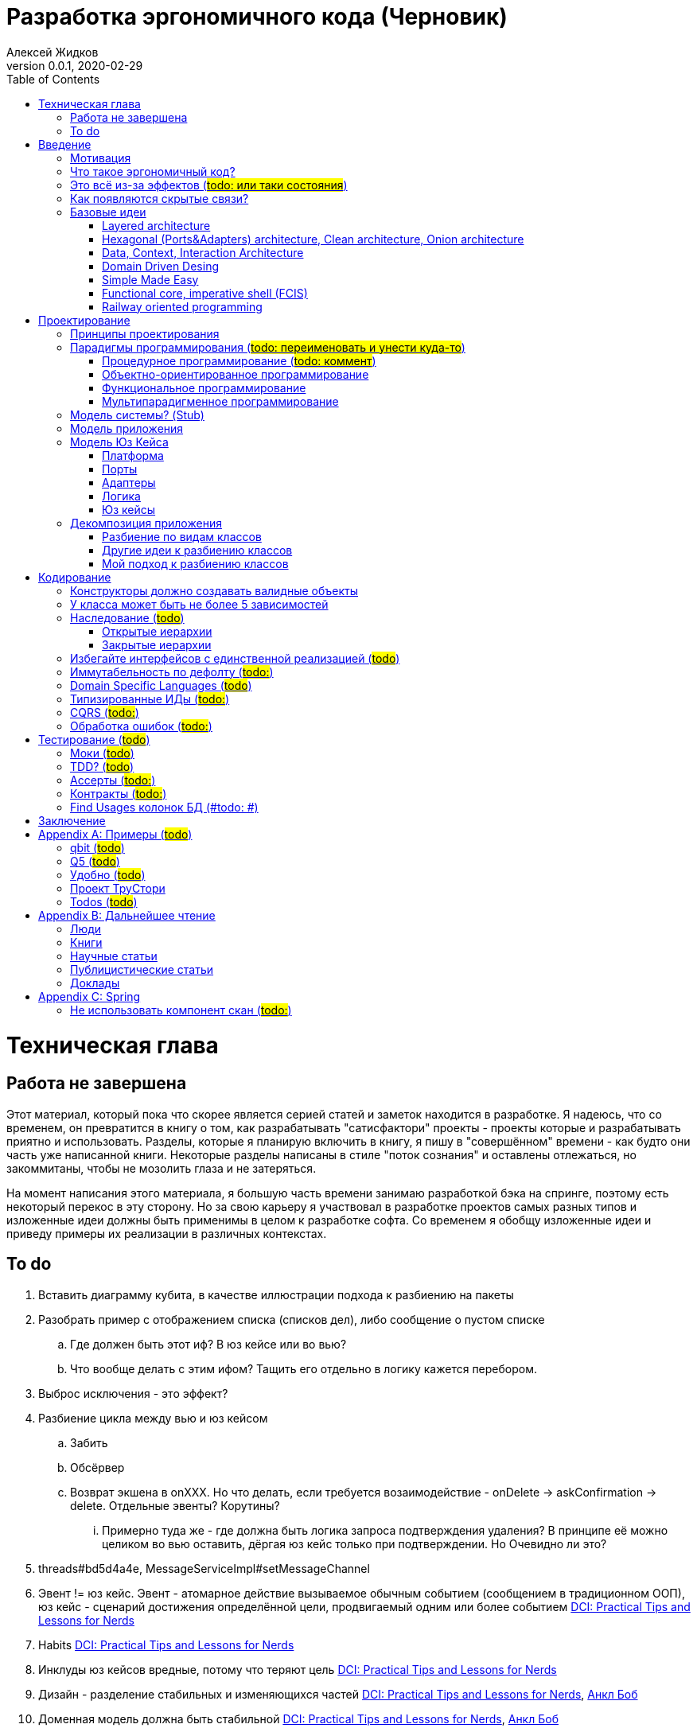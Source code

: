 = Разработка эргономичного кода (Черновик)
Алексей Жидков
Версия 0.0.1, 2020-02-29
:doctype: book
:toc:
:source-highlighter: pygments

toc::[]

= Техническая глава

== Работа не завершена

Этот материал, который пока что скорее является серией статей и заметок находится в разработке.
Я надеюсь, что со временем, он превратится в книгу о том, как разрабатывать "сатисфактори" проекты - проекты которые и разрабатывать приятно и использовать.
Разделы, которые я планирую включить в книгу, я пишу в "совершённом" времени - как будто они часть уже написанной книги.
Некоторые разделы написаны в стиле "поток сознания" и оставлены отлежаться, но закоммитаны, чтобы не мозолить глаза и не затеряться.

На момент написания этого материала, я большую часть времени занимаю разработкой бэка на спринге, поэтому есть некоторый перекос в эту сторону.
Но за свою карьеру я участвовал в разработке проектов самых разных типов и изложенные идеи должны быть применимы в целом к разработке софта.
Со временем я обобщу изложенные идеи и приведу примеры их реализации в различных контекстах.

== To do

. Вставить диаграмму кубита, в качестве иллюстрации подхода к разбиению на пакеты
. Разобрать пример с отображением списка (списков дел), либо сообщение о пустом списке
.. Где должен быть этот иф? В юз кейсе или во вью?
.. Что вообще делать с этим ифом? Тащить его отдельно в логику кажется перебором.
. Выброс исключения - это эффект?
. Разбиение цикла между вью и юз кейсом
.. Забить
.. Обсёрвер
.. Возврат экшена в onXXX. Но что делать, если требуется возаимодействие - onDelete -> askConfirmation -> delete. Отдельные эвенты? Корутины?
... Примерно туда же - где должна быть логика запроса подтверждения удаления? В принципе её можно целиком во вью оставить, дёргая юз кейс только при подтверждении. Но Очевидно ли это?
. threads#bd5d4a4e, MessageServiceImpl#setMessageChannel
. Эвент != юз кейс. Эвент - атомарное действие вызываемое обычным событием (сообщением в традиционном ООП), юз кейс - сценарий достижения определённой цели, продвигаемый одним или более событием <<apx_talk_dci>>
. Habits <<apx_talk_dci>>
. Инклуды юз кейсов вредные, потому что теряют цель <<apx_talk_dci>>
. Дизайн - разделение стабильных и изменяющихся частей <<apx_talk_dci>>, <<apx_peop_uncle_bob>>
. Доменная модель должна быть стабильной <<apx_talk_dci>>, <<apx_peop_uncle_bob>>
. Традиционные сервисы - жирные DCI Roles?
. Peter Coad, object modelling in code (https://www.infoq.com/articles/domain-color-modeling/)
. Юз кейсы - идеально место для осмысленных комментов. Сейчас стандартный бэк - это в основном набор структур данных и пакетов процедур для манипуляции ими и логику описывать не где. Юз кейсы же кодом описывают связанные куски логики и этот код можно сдобрить хорошим комментом.
. Комменты и коммит мессаджи на русском. Глухой телефон в КБ информ. На английском в опенсорсе, забугорных заказчиках, между народных коммандах.
. Временные таблицы (таблицы с данными не входящими в доменную модель и из которых данные постоянно удаляются) - потенциально скрытые юз кейсы
. Юз кейсы - настоящие объекты, с настоящим состоянием и настоящей логикой и настоящей инкапсуляцией.
. Коплейн <<apx_peop_coplien>>: юнит тесты снижают качество кода
. Изучение домена: <<apx_peop_coplien>>, <<apx_book_ddd>>, <<apx_book_object_thinking>>
. Большинство ошибок находятся во взаимо действии <<apx_artc_seg>>
. "Чем раньше обнаружена ошибка, тем дешевле её исправить" - миф? <<apx_artc_seg>>
. "A proper book isn't just a collection of facts, it reflects cause and mission" <<apx_book_lean_arch>>
. "If we reflect the end user mental model in the code, we are more likely to have working software" <<apx_book_lean_arch>>
. Высокое качество достигается в первую очередь Очевидностью эффектов кода и во вторую покрытием тестами
. Динамическая вс статическая типизация
.. Типы Очевидны
.. Код проще исследовать
.. Типы исключат целый пласт ошибок
.. Юнит тесты не могут исключить те ошибки, которые исключают типы
. Архитекутра ОО-сиситема - протоптанные пути сообщений между объектами, <<apx_talk_dci_glimpse_of_rygve>>, 12:00
. Архитектура - результат дизайна. Дизайн - акт решения проблемы Проблема - разници между имеющимся положением дел и желаемым <<apx_book_lean_arch>>
. Сервисы в ДДД - это роли в ДэЦэИ. "Some of these are intrinsically activities or actions, not things, but since our modeling paradigm is objects, we try to fit them into objects anyway..." <<apx_book_ddd>>
. Инфраструктурные, доменные и прикладные сервисы из ддд - это адаптеры, бизнес-логика и юзкейсы из эрго.
. https://www.ozon.ru/context/detail/id/5430638/
. http://se.ethz.ch/~meyer/publications/functional/meyer_functional_oo.pdf
. https://github.com/jcoplien/trygve
. http://fulloo.info/Documents/trygve/trygve1.html
. Определение хорошейго описания проблемы <<apx_book_lean_arch>>, p. 70
. Добавить вставки с техниками как в <<apx_book_lean_arch>>?
. "Localizing change lowers cost and makes programming more fun", <<apx_book_lean_arch>>, p. 102
. "while modules have a necessary relationship to business semantics", <<apx_book_lean_arch>>, p. xxx
. "Architecture is more art than sience", <<apx_book_lean_arch>>, p. 117
. https://www.amazon.com/Pattern-Oriented-Software-Architecture-System-Patterns/dp/0471958697
. https://www.youtube.com/watch?v=Nsjsiz2A9mg
.. Arch is about intent, 10:30
. Софт общего назначения не должен зависить от софта спец назначения <<apx_book_lean_arch>>, p. 176
. Habits из <<apx_book_lean_arch>> - юз кейсы подсистем?
.. "Habits tend to be partial orderings of steps, and can represent business rules, algorithms, or steps in a use case" <<apx_book_lean_arch>>, p. 184
.. "Habits should not have variations" <<apx_book_lean_arch>>, p. 184
. "It's common to separate out business rules and other supporting details from use case descriptions", <<apx_book_lean_arch>>, p. 183
. Эффекты можно описывать пост-условиями
. if considered harmful
. В случае гуя юз кесйы должны быть в гуе? Что делать с многопользовательскими юзкейсами (Запрос/апрув блокировки)?
. Переходы между разделами/главами
. Баги видны только через эффекты
. алиасы + персональные менеджеры
. Patterns of Software - habitability


= Введение

== Мотивация

Начинается новый рабочий день.
Вы приходите на работу или натягиваете рабочие штаны, если повезло работать из дома.
В багтрекере на вас назначена новая задача.
Или эта задача висит уже несколько дней или даже недель.
Её надо делать, но тут вы понимаете, что ещё важнее налить кофе.
Идёте наливать кофе, если вам "повезло" курить, то заодно можно и покурить.
Если вам "повезло" работать в офисе, то в курилке цепляетесь языками с коллегой.
Так прошёл час и вы возвращаетесь к компьютеру.
Но вспоминаете, что не проверили почту!
Идём проверять почту.
Так почта, проверена, но чего-то ещё не хватает.
А, точно, новости!
Обязательно индустриальные, не шоубиз или политика какая.
Ну и кофе кончился, да и час прошёл, покурить ещё раз можно.
Прошёл ещё час.
В принципе уже и пообедать можно.
А после обеда покурить - святое дело.
Да и кофе остыл, надо новый налить.
Ещё час.
Скоро стендап, там надо будет что-то говорить, так что надо уже таки наконец пытаться начинать пытаться что-то как-то делать...

Знакомая ситуация?
Мне - да.
У меня так бывает когда я боюсь делать задачу, потому что практика показывает, что любая правка вносит два бага в самых разных и неожиданных местах.
Или второй вариант - не понятно не то что как работает тот код куда надо вносить правки, непонятно даже где этот самый код и как его искать.
А единственный человек который это знал уволился пару месяцев назад.

Я профессионально занимаюсь разработкой софта с 2004 года.
За это время я поработал в пятнадцати командах и более двадцати проектах.
Это были очень разные проекты - от встроенных систем до биг даты, с командой от одного до двадцати пяти человек, гринфилд проекты и проекты корнями уходящие в 80-ые годы.
Одно объединяло все эти проекты - в каждом из них хотя бы раз был день из первого абзаца.

Для меня разработка софта это не способ поменять N единиц времени на K единиц денег.
Для меня разработка софта явлется основной областью интересов.
Поэтому я много часов (возможно те самые десять тысяч) провёл в поисках ответов на вопросы "Почему весь нетривиальный софт так сложно понимать и так страшно менять?" и "Как делать софт, котрый легко понимать и безопасно менять?".

И в результате я пришёл к выводу, что все эти проекты объединяли скрытые связи в коде.
Именно скрытые связи делают код и хрупким и сложным для понимания.
Скрытые связи невозможно исключить полностью, поэтому "эти дни" - я это часть нашей профессии, а умение работать в такие дни - часть профессионализма.
Но скрытые связи можно максимально проявить и свести количество "этих дней" к минимуму.

В этой книге я привожу концептуальную модель софта и набор практик разработки, которые:
. Делают Очевидным то, какие функции выполняет софт
. Делает Очевидным то, что является входом и выходом каждой функции, выполняемой софтом
. Делает Тестируемым то, что невозможно сделать Очевидным в силу его естественной сложности

Благодаря этому, становится намного проще понять, куда именно необходимо вносить те или иные правки и каковы будут их последствия.
А для сложных частей кода можно быть уверенным в тестах.

Главной мотивацией к написанию этой книги было структурирование собственных мыслей о том, как писать эргономичный код.
Кроме того, мне требовалось руководство разработчика в командах, которыми управляю я сам, и как референсный (#todo: корректное слово#) материал в предложениях по улучшению кода и архитектуры в командах, в которых политику разработки определяют другие люди.

Кроме того я уже много лет преподаю различные курсы по программированию и просто довольно много взаимодействую с молодыми программистами.
И в последнее время я начал уставать от пересказа одних и тех же идей по нескольку раз в год и с этой книгой у меня есть единое и "консистентное" (#todo: перевести на русский#) место, куда можно отсылать учеников.

Я пишу эту книгу с очень амбициозной целью - создать новый стандарт де факто разработки коммерческих приложений.
Стандарт, который сделает софт эргономичным не только для конченого пользователя, но я для разработчика.

== Что такое эргономичный код?

(#todo: попровить шрифт цитат#)

Что же такое эргономичный код?
Для начала рассмотрим несколько определений термина "эргономичность" в общем смысле, а потом адаптируем их к коду:
[quote, Большой толковый словарь русского языка]
____
Эргономичность - наличие условий, возможностей для лёгкого, приятного, необременительного пользования чем-либо или удовлетворения каких-либо нужд, потребностей
____

[quote, ISO/IEC 25010]
____
Эргономичность - способность продукта быть понимаемым, изучаемым, используемым и привлекательным для пользователя в заданных условиях
____

[quote, Краткий толковый словарь по полиграфии]
____
Эргономичность - дизайн оборудования, учитывающий взаимодействие человек/машина, позволяющий снизить вероятность ошибки оператора, повысить комфортность условий его работы.
____

[quote, dic.academic.ru]
____
Эргономичность - в изначальном смысле это эффективность инструмента производства или системы в эргономике. Под эффективностью при этом понимается наибольшая производительность при наименьшей вероятности ошибки (пользователя но не устройства). Ныне термин употребляется в более широком смысле, обозначая общую степень удобства предмета (не обязательно средства производства), экономию времени и энергии при использовании предмета. Например: «эргономичный токарный станок», «эргономичный электромобиль» или даже «эргономичный стул».
____

В нашем случае, понятно, пользователем/оператором/человеком будет программист, чем-либо/продуктом/оборудованием/инструментом производства будет код, а пользованием/использованием будет внесение модификаций (включая добавление нового кода) в существующий код.
В первой цитате, мне (как "пользователю" кода) нравятся характеристики "лёгкий и приятный в использовании";
В второй цитате, мне нравятся характеристики "понимаемый и изучаемый";
В третьей цитате, мне нравится характеристика "снижающий вероятность ошибки";
Наконец, в четвёртой цитате (помимо уже упомянутой вероятности ошибки) мне нравится характеристика "наибольшая производительность".

Объединив все эти характеристики, получаем следующее определение:
[quote, Алексей Жидков, Разработка эргономичного кода]
____
Эргономичный код - это код, обеспечивающий наибольшую производительность программиста, за счёт простоты понимания и изучения, снижения вероятности внесения ошибки при модификации. Понятный и защищённый от внесения ошибок код, в свою очередь становится лёгким и приятным для внесения изменений.
____

Важно понимать, что создание эргономичной вещи требует намного больше усилий, чем создание просто вещи.
Поэтому эта книга не о том, как сделать вашу жизнь лёгкой сегодня, эта книга о том, какие усилия надо приложить сегодня, чтобы сделать вашу жизнь лёгкой завтра.

Что же делает код эргономичным?
Явность (#todo: перевести на русский#) связей и надёжный набор автоматизированных тестов.
Тому что это значит и как этого достичь посвящена вся оставшаяся часть книги.

== Это всё из-за эффектов (#todo: или таки состояния#)

Для начала определимся с терминологией и для этого обратимся к основам ИТ - устройству компьютера.
Напомню, что упрощённо, компьютер состоит из трёх частей:

. Процессор
. Память
. Устройства ввода вывода
. Материнская плата

А работа компьютера это следующий REPL:

. Дождаться прерывания от устройства ввода
. Скопировать данные из памяти выделенной для устройства ввода в память программы
. Обработать данные в памяти
. Результаты обработки скопировать из памяти программы в память выделенную для устройства вывода
. Отправить прерывание

И любая программа, от таймкиллера на смартфоне, до компилятора, до АСУТП в конечном итоге сводится к тому, что устройство ввода превращает нажатие кнопки в прерывание, а устройство вывода изменяет физический мир благоприятным для пользователя образом.

Так вот в данной книге используются следующие термины:

Состояние:: значение памяти всех устройств из которых состоит система
Эффект:: операция записи данных в память
Событие:: вызов прерывания устройством ввода

Так на самом абстрактом уровне результат работы программы можно наблюдать только по средствам изменения характеристик каких-то физических объектов - пикселей экранов, транзисторов SSD-дисков и т.д.
И как следует из приведённых устройств компьютера и его работы, наблюдаемые результаты являются отражением нового **состояния** системы, изменённого под воздействием **эффектов** выполненных в ходе реакции на **событие**.

То есть все программы пишутся ради эффектов, которые они выполняют.
А баги в программах - это не те эффекты или те эффекты, но выполненные не так, как ожидает пользователь.
Наконец, регрессии в программах - это когда в результате модификации программы изменился набор, порядок и/или значения эффектов, выполняемых программой по определённому событию.
(#todo: подводку в эргономичном коде про регресии и сложность рефакторинга#)

Так вот эргономичная программа, это такая программа, в которой связка "событие -> начальное состояние + набор эффектов" описаны настолько просто и явно, что по этому описанию можно было одним взглядом понять, что "в программе очевидно нет дефектов" (#todo: сноска на Хоара#)

Проблема в том, что сейчас ни где не учат и практически никто не акцентирует внимание на том, насколько важно понимание начального состояние и эффектов программы для корректной модификации программы.
В результате обращение к глобальному состоянию и ввод-вывод в произвольных частах программы являются общепринятой практикой в современных программах.
А это в свою очередь влечёт то, что понимание эффектов программы требует огромных концентрации и времени.


(#todo: систему надо нарезать на пакеты соответствующие объектам из OOSE#)
(#todo: а объекты дизайнить как аггрегаты ДДД#)
(#todo: и минимизировать их кол-во как в ФП #)
(#todo: и модули соответствующие чистой архитектуре#)
(#todo: потому что один фиг надо чем-то жертвовать. чем в каждом из вариантов?#)

== Как появляются скрытые связи?

Скрытые связи появляются в коде всякий раз, когда вы обращаетесь к куче (глобальной памяти).
(#todo: исключения записать в эффекты?#)
(#todo: менеджед языки уменьшают кол-во скрытых связей?#)

// В этом разделе на потребуется понятие побочного эффекта (далее просто Эффект):
// [quote, https://ru.wikipedia.org]
// ____
// Любые действия работающей программы, изменяющие среду выполнения.
// ____
//
// Наиболее простым и понятным примером Эффекта является запись в файл.
// Немного более сложным для признания примером является чтение из файла.
//
// Единственным (#todo: точно?#) источником скрытых связей являются побочные эффекты (далее просто эффекты).


(#todo: втф в секунду#)

== Базовые идеи

(#todo: сделать факт-чекинг#)

Принципиально новых идей в эргономичном подходе нет и его главной контрибуией (#todo: перевод#) является сбор в одном месте и подгонка друг к другу идей из различных сообществ - в первую очередь объектно-ориентированного и функционального.

. Layered architecture
. Hexagonal/Onion/Clean architecture
. Data, Context, interaction architecture
. Domain Driven Design
. Simple Made Easy
. Functional core, imperative shell
. Railway oriented programming

Давайте бегло рассмотрим эти идеи подчеркнув что роднит эргономичный подход с ними, а что отличает (#todo: поправить стиль#).
Начнём с идей из ОО-лагеря, потому что эргономичный подход это скорее ОО-подход с элементами ФП, нежели наоборот.

=== Layered architecture
https://dzone.com/articles/layered-architecture-is-good[Layered architecture], https://ru.wikipedia.org/wiki/%D0%9C%D0%BD%D0%BE%D0%B3%D0%BE%D1%83%D1%80%D0%BE%D0%B2%D0%BD%D0%B5%D0%B2%D0%B0%D1%8F_%D0%B0%D1%80%D1%85%D0%B8%D1%82%D0%B5%D0%BA%D1%82%D1%83%D1%80%D0%B0[слоистая архитектура]. (#todo: найти хоршие ссылки#)

(#todo: привести 100500ое описание слоёной архитектуры?#)

Эргономичный код нарезан в том числе и на слои.
Но в отличие от традиционной слоёной архитектуры, слои являются предпоследней гранулярностью (#todo: перевод#) нарезки, зачастую вырождающейся в нарезку на классы/объекты.
Плюс в отличие от многих версий слоёной архитектуры, слой доступа к данным (ввод-вывод) поднят на один уровень с бизнес-логикой.
Это сделано во имя "Очевидности и тестируемости":
- Благодаря обращению к инфраструктурному слою напрямую из слоя приложения, становится Очевидно какие эффекты имеет функция
- Благодаря удалению зависимости слоя бизнес-логики (где обычно находится вся сложность приложения) от слоя ввода-вывода, бизнес-логика становится Тестируемой.

=== Hexagonal (Ports&Adapters) architecture, Clean architecture, Onion architecture
- http://web.archive.org/web/20051208100950/http://alistair.cockburn.us/crystal/articles/hpaaa/hexagonalportsandadaptersarchitecture.htm[Оригинальная статья 2005 года о Hexagonal Architecture]
- https://habr.com/ru/post/267125/[описание на русском Hexagonal Architecture].
- https://jeffreypalermo.com/2008/07/the-onion-architecture-part-1/[Оригинальная серия статей об Onion Architecture]
- https://blog.cleancoder.com/uncle-bob/2012/08/13/the-clean-architecture.html[Оригинальная статья о Clean Architecture]
- https://habr.com/ru/company/mobileup/blog/335382/[Хорошее пояснение Clean Architecture на русском]
- https://www.amazon.com/Clean-Architecture-Craftsmans-Software-Structure/dp/0134494164[Оригинальная книга о Clean Architecture]
- https://www.ozon.ru/context/detail/id/144499396/[Книга на русском о Clean Architecture]

Все эти три архитектуры (HOCA), на мой взгляд, являются вариациями разных авторов на одну и ту же тему.
По сути все эти архитектуры призывают к одному - отделить логику от ввода-вывода, для того чтобы её было легко тестировать.
И это основное что роднит эргономичный подход с HOCA.
Но способы достижения целей у нас разные.
HOCA предлагает вводить интерфейсы между логикой и вводом-выводом, что подразумевает активное использование моков в тестах.
А тестирование с моками - это тестирование реализации, а не контракта и оно ничего не говорит о поведении кода в бою.
Эргономичный же стиль предлагает реализовывать логику ввиде чистых функций, что, во-первых, делает невозможным сокрытие эффектов в дебрях логики и, во-вторых, позволяет тестировать контракт, а не реализацию и именно тот код, который будет работать в бою.

Так же HOCA утверждает, что способы взаимодействия с пользователем и хранения данных являются незначительными деталями.
Для того чтобы обеспечить лёгкость замены этих деталек, они предлагают по дефолту вводить интерфейсы между всеми слоями.
Я не разделяю мнение, что эти части являются незначительными деталями, поэтому в эргономичном подходе предлагаю не вводить лишних интерфейсов без реальной необходимости, потому что эти интерфейсы не бесплатны.

В целом, я разделяю идею HOCA о том, что фреймворки должны быть задвинуты на задворки приложения (на самый внешний слой).
Но если использование той или иной фичи фреймворка делает жизнь проще и не наносит ущерб Очевидности и Тестируемости, то я не вижу большого криминала в зависиомсти от фреймворка.
Например, я считаю необоснованной технику, по абстрагированию логики транзакций в шлюзе вместо использования спрингового @Transactional (#todo: ссылка на статю Маритна с примером#).

Наконец дядюшке Бобу над отдать должное за https://blog.cleancoder.com/uncle-bob/2011/09/30/Screaming-Architecture.html[Screaming architecture].
На мой взгляд архитектура это слишком громкое слово, но я включаю этот принцип в тактические приёмы.

(#todo: ревью: наверно стоит уделить внимание поподробнее чем они друг от друга отличаются#)

=== Data, Context, Interaction Architecture
https://www.artima.com/articles/dci_vision.html[Оригинальная статья].

Эргономичный подход включает в себя DCI целиком в качестве устройства юз кейса по дефолту.
Но так же как и в случае HOCA, эргономичный подход делает акцент на вынесении эффектов в юз кейс (контекст в терминах DCI) и как следствие на чистоте бизнес-логики (ролей в терминах DCI).

В чём эргономичный подход слегка расходится с DCI, так это в вопросе логики в объектах доменной модели.
По DCI объекты должны быть "dumb, dumb, dumb", т.е. просто структурами данных.
В эргономичном же подходе, доменные объекты во-первых, должны быть иммутабельными, и, во-вторых, должны защищать свои инварианты.

=== Domain Driven Desing

У эргономичного подхода много общего с DDD.
Например сервисы приложений, домена и инфраструктуры из DDD ответствуют юз кейсам, бизнес логике и адаптерам из эргономичного подхода.

Но в отличие от DDD, в эргономичном подходе большая часть поведения уносится в роли DCI.
Это сделано потому что подход DDD (помещения максимальной части бизнес-логики в сущности) плохо масшатабируется - у одной сущности может быть много ролей, и если все их засунуть в один класс, то он станет слишком большим.
Кроме того анемичная модель является стандартом де факто в индустрии.

И так же как и в случае со всеми предыдущими идеями из ОО-сообщества, эргономичный подход в отличие от DDD делает акцент на чистых функциях.

На этом идеи ОО-лагеря закончены и переходим к ФП лагерю.

=== Simple Made Easy

https://www.infoq.com/presentations/Simple-Made-Easy/[Simple Made Easy], (https://tonsky.livejournal.com/243192.html[краткий пересказ на русском]).

На мой взгляд, Рич Хики - один из самых крутых чуваков в индустрии в наши дни.
А этот доклад - один из самых крутых докладов Рича Хики.

Именно этот доклад первым навёл меня на ключевую мысль эргономичного подхода - разделение эффектов и логики.
Кроме того в нём есть синхрония ((#todo: нормальное слово#)) в с DCI касательно, разделения структур данных и поведения.

Но я не разделяю мнение Хики о том, что типы бесполезны.
На мой взгляд, типы снимают целый класс проблем при модификации кода, и, что ещё важнее, делают существенный вклад в Очевидность кода.
Дополнительным плюсом является возможность создания эргономичных ИДЕ, что прекрасно ложиться на идею эргономичного кода.

Так же я не сторонник ядрёной функциональщины с абстракциями ультра высокого уровня.
Во-первых их сложно интернализировать ((#todo: перевод#)) до того уровня, чтобы код написанный с их помощью был Очевидным.
Во-вторых, они плохо поддерживаются большинством языков на которых пишется большинство программ.
В-третьих, они редко точно ложатся на предметную область.
В-четвёртых, многие из них созданы для обхода ограничений чистых функциональных языков, и этих ограничений нет в целевых языках эргономичного подхода.

=== Functional core, imperative shell (FCIS)
https://www.youtube.com/watch?v=yTkzNHF6rMs[Boundaries], версии на русском я не нашёл.

Идеи изложенные в этом докладе являются вторым краеугольным камнем эргономичного подхода.
Пересмотр этого доклада привёл меня к концептуальной модели эргономичного юз кейса, которая в итоге вылилась в данную книгу.
В эргономичный подход включены обе ключевые идеи этого доклада - разделение логики и эффектов и использование структур данных, передаваемых юз кейсами, в качестве интерфейса между логикой и адаптерами.

Эргономичный подход является надмножеством FCIS и дополняет его как более высокоуровневыми политиками, так и более низкоуровневыми механизмами.

=== Railway oriented programming
https://fsharpforfunandprofit.com/rop/[Оригинальная статья]

Серия статей о функциональном подходе к обработке ошибок.
Суть идеи в том, что юз кейс начинается на основном пути, в случае успеха идёт по нему и там же и заканчивается, но с основного пути есть съезды на "ошибочный экспресс", который ведёт сразу к завершению юз кейса.

Это наиболее низкоуровневая из базовых идей, которая применяется на уровне конкретных методов.
Но её вклад в Очевидность настолько важен, что я включил её и в список базовых идей и концептуальную модель юз кейса.

Так же эргономичный подход включает идею того, что ошибки которые предполагают обработку лучше передавать в качестве возможного результата выполнения функции.
Исключения же лучше оставить для ошибок программирования и фатальных ошибок в адаптерах и платформе.

Но в отличие от чисто функционального подхода на монадах, предлагаемого в этой серии статей, я за использование банальных ифов раннего возврата там, где они работают хорошо.
А они работают хорошо в большинстве случаев.
Я выбираю ифы, потому что условие и действие явно прописанные в коде более Очевидные, тем map, который может отработать или нет в зависимости от типа ресивера (#todo: переписать по русски#).

На этом рассмотрение базовых идей завершено и можно переходить к сути книги.
Как я уже говорил, в основе эргономичного подхода лежит концептуальная модель и набор практик.
Концептуальная модель описана в главе "Проектирование".
Набор практик разделён на практики кодирования и тестирования, и каждый вид практик выделен в отдельную главу.
Так же, в приложении приведено множество примеров различных типов приложений в различных предметных областях, которые призваны помочь читателю связать изложенные идеи с каждодневными проблемами, возникающими при написании кода.

= Проектирование

(#todo: алгоритмы + структуры данных = программы. В том числе на уровне модулей, контейнеров и систем#)

[quote,]
[quote, IEEE1471 2007]
____
\... The fundamental organiztion of a system embodien in its components, their relationships to each oterh, and to the environment and the principles guiding its design and evolution
____

[quote, Booch 2006]
____
Architecture represents the significant design decisioins that shape a system, where significiant is measured by cost of change
____
[quote, Coplien, Lean Architecture]
____
the form of a system, where the word form has a special meainign that we'll explore a bit later. (p. 2)
____

[quote, Uncle Bob]
____
(#todo:#)
____
(#todo: <<apx_book_lean_arch>>, p. 80#)

(#todo: In software, an architectural style describes a set of constraints that — if followed — lead to certain traits of a system, http://olivergierke.de/2016/10/evolving-distributed-systems/#)

== Принципы проектирования

Программы живут только пока они изменяются, поэтому при проектировании программы надо стремиться к тому, чтобы внесение этих изменений было простым.
Простота изменений достигается, если при проектировании программ следовать принципами:

. Очевидности
. Локальности
. Расширяемости

Если дизайн и код вашей программы Очевидны, то легко понять, какой код надо модифицировать для реализации изменения и к каким последствиям приведут эти модификации.
Очевидность достигается за счёт разделения Логики и Эффектов.
Приятным побочным эффектом этого разделения является повышение переиспользуемости Логики. Если Логика просто выдаёт какое-то значение, не порождая никаких эффектов, то к ней могу обращаться разные клиенты, которым нужны разные эффекты.
Этого же можно добиться, по средствам инжектирования интерфейса для Эффектов, но это намного более неуклюже (#todo: стиль#), чем чистая функция + "эффектор" + связующий их код.

Локальность достигается за счёт проектирования модулей с высокой связностью внутри модуля и низкой связностью между модулями.
Что в свою очередь достигается за счёт следования принципу SRP из SOLID.
[NOTE]
====
Вообще у Мартина в <<apx_book_clean_code>> английским по белому написано:
[quote, Martin, Clean Code]
____
The Single Responsibility Principle (SRP) states that a class or module should have one, and only one, reason to change.
____

Затем в <<apx_book_clean_arch>> он этот же принцип перефразирует:
[quote, Martin, Clean Architecture]
____
Indeed, we can rephrase the principle to say this:
A module should be responsible to one, and only one, user or stakeholder.
____

И далее:
[quote, Martin, Clean Architecture]
____
Thus the final version of the SRP is:
A module should be responsible to one, and only one, actor.
____

Но почему-то есть очень расхожее мнение о том, что "ответственность" - это одна "вешь" или "дело".
При том "вешь" и "дело" - очень расплывчатые определения и страшно представить, сколько часов высокооплачиваемые  разработчики потратили на споры о том, сколько "вещей" делает этот код.
Откуда оно взялось я наверняка не знаю, но могу предположить, что оно было порождено путницей с одним из принципов философии Unix: "Make each program do one thing well".
====

Наконец, расширяемость учитывается в последнюю очередь.
Потому что люди плохо предсказывают будущее, а расширяемость стоит ресурсов и в момент разработки и при сопровождении.
Но делать заготовки для точек расширения - можно и нужно.
Во многом, разделение логики и эффектов уже будет заготовкой для расширения - реализации Логики и Эффектов можно свободно добавлять и комбинировать между собой, а использование данных инкапсулированных в объекте в качестве интерфейса между Логикой и Эффектами, позволит локализовать изменения этого интефейса.
Где-то можно выделить алгоритм в отдельный метод или класс - что-то имеющее интерфейс, который в будущем можно будет сделать и легко заинжектить.
Где-то вместо простой строки можно использовать класс-обёртку, который в будущем опять же можно будет выделить и заменить на (закрытую) иерархию классов.

== Парадигмы программирования (#todo: переименовать и унести куда-то#)

[NOTE]
====
Слово "парадигма" ввёл обиход Томас Кун в 1962 (как раз на заре бурного развития ИТ) в книге «Структура научных революций».
Он был физик и рассматривая историю развития физики заметил, что в ней представление о мире менялось не эволюционно, а революционно.
Эволюционные периоды он называл парадигмой, а революционные - сменой парадигмы.
Основываясь на работе Куна, можно дать следующее определение парадигмы - это теория, признанная определенным научным сообществом и в нем существующая, правила и стандарты научной практики, а также модель постановки проблем и их решения.
Для нашей области это определение можно перефразировать так: это теория, признанная определённым сообществом разработчиков и в нём существующая, правила и стандарты разработки, а так же модель постановки проблем и их решения.
====

Какие парадигмы существуют?
На данный момент это сложный вопрос - нет единого авторитетного источника, а в разных источниках эти списки разнятся.
Но во всех источниках присуствуют следующие парадигмы:

. Процедурная.
  Вообще считается устаревшей и повсеместно критикуемая.
  Но на моей практике большинство програм написано в процедурном стиле на объектно-ориентированном языке.
. Объектно-ориентированная.
  Я думаю большинство промышленных программистов считают её наилучшей парадигмой и считают, что используют именно её.
. Функциональная.
  Старше объектно-ориентированной, но долгое время использовалась практически исключительно в академических кругах.
  Однако в последние 10-15 лет стала набирать популярность и в промышленных кругах, во многом в связи с обострением потребности в много-поточном программировании.
. Логическая.
  Пока что так и осталась исключительно в академических кругах.
  По крайней мере мне в промышленном коде не встречалась ни разу ни в каком виде за все 15 лет карьеры.

От себя ещё свангую, что ИИ и МЛ со временем приведут к появлению какой-то новой парадигмы, очевидно уже применяемой в промышленном программировании.
Но пока не очень понимаю, как она впишется в эргономичный подход.
Видимо в качестве одной из функций логики, просто реализованной иначе.

Какая же из этих парадигм позволяет писать эргономичный код?

=== Процедурное программирование (#todo: коммент#)

(#todo: качественно разботанить тему и обосновать почему ПП хорошо только для эффектов. Ну или убедиться в обратном и написать книгу о ПП:)#)

=== Объектно-ориентированное программирование

Если вы ни разу не слышали про ООП, то у меня для вась есть новости:)
Если вы слышали про ООП, то, весьма вероятно, у меня для вас есть большие новости:)

Основываясь на определении парадигмы из введения, становится ясно что объектно-ориентированной парадигмы не существует.
Сейчас объясню.

Если вы что-то слышали про ООП, то наверняка слышали, что ООП это это программирование с классами и объектами.
А принципы ООП это:

. Инкапсуляция
. Полиморфизм
. Наследование

Некоторые особо продвинутые товарищи включают ещё и абстракцию.

Программа в целом в объектно-ориентированном подходе рассматривается как:

. Либо набор объектов, отражающий сущности реального мира (Буч <<apx_book_ood_booch>> и Коад <<apx_book_ooa_coad>>).
. Либо набор объектов, предстающий команду людей, которая сообща решает общую задачу обмениваясь сообщениями (Вест <<apx_book_object_thinking>>).

Звучит хорошо, но если вы пробовали применить эти подходы, то столкнулись с тем, что в реальном мире они не выживают.

Сначала рассмотрим классы и объекты.
Класс - это матрица для создания объектов.
А объект - это сущность, обладающая состоянием, поведением и идентичностью.

Но загляните в реальные проекты.
В типовом проекте 90% классов это либо структуры данных без поведения, либо пакеты процедур без состояния и идентичности.

В то же время, классы являются прекрасным инструментом для реализации функциональных концепций замыканий и каррирования, например.

Далее инкапсуляция и полиморфизм.
Эти техники активно используются и в процедурной и в функциональной парадигмах - это естественная потребность при написании больших программ.

С наследованием ещё хуже - это инструмент, от которого больше вреда чем пользы (см. <<apx_book_eff_java>>, "Item 18: Favor composition over inheritance").
[NOTE]
====
Наследование - это чисто технический инструмент, у которого есть три применения:

. Сокращение дублирования кода в иерархиях структур данных
. Защита публичного интерфейса публичного АПИ (абстрактные классы с закрытыми конструкторами, вместо интерфейсов) <<apx_book_api>>
. Закрытие иерархии (#todo: обобщённое описания применения)
====

Вообще все эти концепции, хоть и чуть более многословно, но вполне моделируются и часто используются в языках и с функциональной и с процедурной парадигмой.

То есть применения рассмотренных техник программирования недостаточно, для того чтобы подход к разработке был объектно-ориентированным.
Возможно дело в дизайне?

Дисклаймер - вообще да:).
Но к озвученным выше подходам к дизайну возникает много вопросов и вот ключевые:

. Как замоделировать письмо текста ручкой на бумаге? (#todo: ответить на вопрос в терминаъ Труъ-ООП#)
. Почему в мире в один момент времени живёт только один человек/объект реального мира?
Ответ - потому что объекты имеют состояние, а состояние и параллельная работа - это боль и баги.
Есть конечно Экторная модель, но это уже из царства функционального программирования.
. Если у меня у объекта двадцать пять операций - мне все их в один класс засовывать? А он не треснет?

В результате предлагаемая модель программы не распространена в промышленном программировании - просто не понятно как реальные программы представить в этой модели.
Таким образом получается, что популярная версия ООП, принятая сообществом промышленных программистов, является эволюционным развитием процедурной парадигмы и отдельной парадигмой не является.

Так что же ООП это фикция?
В моей карьере был период когда я так считал и благодаря этому периоду я плотно изучил функциональный подход.
Но сейчас, после 15 лет изучения, практики и преподавания ООП/ООД, я начал понимать и снова верить в ООП.

Причиной тому послужили книги и статьи трёх других не менее авторитетных авторов:

. <<apx_book_lean_arch>>, в которой среди прочего описана DCI архитектура, сейчас продвигаемая Коплейном (соавтором шаблонов проектирования).
. Но оригинальная идея DCI архитектуры была описана в статье <<apx_paper_comm_sense>>, Тригви Риинскауга (автор шаблона MVC). Эта работа, в свою очередь уходит корнями к <<apx_book_ooram>> его же авторства.
. <<apx_book_oose>>, Ивара Якобсона (соавтор UML).

Оба этих подхода утверждают, что программирование с объектами != программированию на классах и один объект дизайна в коде может превратиться в набор классов и их экземпляров.
[NOTE]
====
Тут  начинает играть новыми красками типовой спринговый подход с набором XXXController, XXXSerivce, XXXRepository и XXX на каждую таблицу xxx.
Если контроллер, сервис и репозиторий рассматривать в качестве ролей объекта XXX, а весь набор, как единое целое, то всё могло бы встать на свои места.
Но кто сейчас так делает?
В итоге эта группа классов превращается в структуру данных и набор процедур над ней из старого доброго процедурного программирования.
====
OOSE такие наборы классов называет блоками, а DCI - контекстами.

Так же оба этих подхода включают понятие роли (интерфейса) - набора функций, выполняемых объектом (блоком).
И один и тот же блок может играть много ролей.
И все эти роли не должны быть реализованы в одном классе.

OOSE выделяет три разных вида объектов - интерфейсы (уже в смысле интерфейса системы во внешний мир), сущности и контроллеры.
DCI в свою очередь выделяет три других, но очень похожих видов объектов - Data, Context и Interactor.
И если OOSE допускает реализацию объекта несколькими классами, то DCI прямо требует разделение объекта на 3 (и более, на самом деле, зависит от количества ролей) этих класса в коде.

Возможно в этот момент вы подумаете "Но группа связанных классов - это же модуль".
В том-то и дело, что "классов".
Статических структур времени компиляции.
Во время выполнения же, модули инстанциируются в объекты (далее будем называть их блоками, чтобы не было путаницы).
А то, что принято называть объектами, во время выполнения - может быть как объектом, так и структурой данных в хорошем смысле этого слова.
Либо непосредственно с данными, либо со ссылками на методы.
Объект превращается в блок, состоящий из структур данных в тот момент, когда становится слишком (#todo: это сколько в граммах?#) большим или приобретает поведение с разных уровней абстракции и/или консёрнов (#todo: перевести на русский#).

Именно блоки позволяют из недообъектов-структур собирать те самые каноничные объекты, с идентичностью, поведением и инкапсулированным состоянием.
Инкапсуляция на уровне блоков достигается за счёт публикации только ограниченного интерфейса-фасада блока (либо реализации интерфейсов из других блоков) и сокрытия состояния и реализации блока.
Один блок может предоставлять несколько интерфейсов нужных ему коллабораторов и реализовывать несколько интерфейсов, определённых другими коллабораторами.
За счёт этого достигается полиморфизм на уровне блоков.

Так же как и множество объектов с собственным состоянием может быть порождено статическим конструктором класса, так и множество блоков может быть порождено статическим конструктором модуля.
И так же как и класс, может переиспользовать объекты, подменяя им состояние (см Flyweight <<apx_book_gof>>), так и модуль может переиспользовать часть объектов (поведения) создавая композиции, на основе синглтонов поведения и датахолдеров, загужаемых из БД по ИДу.

(#todo: авторская вставка - не к месту. Или сноской сделать или утащить куда-нить#) Наконец, блоки надо использовать только тогда, когда решаемая проблема не ложится на объекты.
Если проблема хорошо ложится на объекты, то можно и нужно использовать их.

Вот этот подход бы стать тем самым сдвигом парадигмы, который бы породил новую парадигму, если бы какое-либо из значительных сообществ приняло эти правила и стандарты разработки.
А не наследование, полиморфизм, инкапсуляция и попытка моделировать реальный мир или антроморфизировать программы..

(#todo: "мягкая" подводочка#) Но как мы видим, ООП хорошо работает для проектирования крупных частей программы, а в деталях оно скатывается к процедурному программированию.
И тут на сцену выходит функциональный подход.

=== Функциональное программирование
Примерно в 2013-14 кодах (после пары лет работы в типовых проектах на спринге) я решил, что ООП это фикция, которая не работает и пошёл искать счастья в функциональный мир.
Три-четыре года я активно изучал и старался применять в персональных проектах чистый функциональный подход.
В котором я так же разочаровался.

Основной проблемой функционального подхода на мой взгляд является его отрицание очевидного - Эффектов.
А т.к. мы программы пишем ради Эффектов, ему приходится в своём идеальном чистом мире заводить грязный уголок для Эффектов.
Тех самых эффектов, ради которых пишется программа.
И для того чтобы уберечь свой идеальный мир от грязи эффектов, функциональному программированию приходится выстраивать забор из зубодробительных абстракций.
В итоге программы в функциональном стиле понятны только людям с очень мощным бэкграундом в дискретной математике, для которых эти зубодробительные абстракции уже на подкорке.
А таких людей очень мало.
А у нас в индустрии острая нехватка кадров.

Второе чего мне не хватало в функцональном подходе - это тех самых крупных блоков-объектов из ООП из которых состоит программа во время выполнения.
А составить программу из чистых функциональных пайплайнов не всегда получается.

Наконец, иногда "в поле", локальная изменяемая переменная позволяет выразить намерение разработчика Очевиднее, чем попытка завернуть это состояние в какую-нибудь монаду.

[NOTE]
====
Возможно я просто ещё не прочитал <<apx_book_func_arch>>:)
Отдельно хочу попиарить эту книгу, потому что Сашу я знаю лично и он тоже Новосибирец.
Книгу я ещё не читал, но на беглый взгляд она выглядит не хуже книг всемирно известных корифеев программирования.
Этот факт вселяет в меня надежду, что простой сибирский парень может написать книгу мирового уровня и я стану вторым таким парнем:)
====

Но для реализации Логики нет ничего более эргономичного, чем функциональный подход.
Освобождение Логики от Эффектов делает её простой, понятной, локальной, тестируемой, более переиспользуемой и пригодной для параллельного исполнения.
А что с Эффектами - главной ценностью, которую создают программы?
Для реализации Эффектов нет ничего более эргономичного, чем процедурный подход.

(#todo: расписать функциональное представление объектов - последовательность иммутабельных структур с общим идом и менеджер мутабельной ссылки на актуальное состояние#)

Так мы приходим к мультипарадигменному подходу.

=== Мультипарадигменное программирование

Этот раздел начался с вопроса: "Какая же из этих парадигм позволяет писать эргономичный код?".
Ответ - эргономичный код позволяет писать только комбинация всех мейнстримовых парадигм.

[NOTE]
====
(#todo: нужна эта автобиография?#)

К идеи мультипарадигменного программирования я пришёл в 2017 году, после того как разочаровался в чисто функциональном программировании.
Тогда я этот подход называл прагматичным подходом и интуитивно решал, когда использовать каждую из парадигм.
В 2017 же году я ушёл во фриланс и за 2.5 года сделал 8 относительно небольших и очень разных коммерческих и персональных проектов с чистого листа и соотвественно в своём подходе.
Интуитивно я уже тогда писал код примерно в стиле описываемом в этой книге, но всё окончательно встало на свои места, когда я в 2020 году случайно наткнулся на DCI (и в последствии OOSE) с концепцией контекста/блока.
До этого мне не куда было приткнуть Юз Кейс - он не ложился ни в популярную трактовку ООП (не имел аналога в реальном мире), ни в ФП (имел эффекты в реальном мире).
====

Объектно-ориентированная парадигма используется для описания структуры объектов, из которых состоят система и подсистемы, а так же потоков данных между ними.
Так же в терминах ООП прекрасно реализуются абстрактные типы данных, но они обычно берутся из библиотек, а не разрабатываются.

Функциональная парадигма используется для описания функций системы.
То есть Логики, которая интересует заказчика.

Наконец, процедурная парадигма используется для описания процедур воплащения в жизнь решений, принятых Логикой.

(#todo: чёт разделение Логики и Эффектов очень напоминает CQRS - надо обдумать#)

(#todo: прочитать Multi-Paradigm Design for C++ - мош я тут велосипед изобретаю#)

== Модель системы? (Stub)

(#todo: he hardest part of splitting a program into modules is just deciding on what the module boundaries should be. There's no easy guidelines to follow for this, indeed a major theme of my life's work is to try and understand what good module boundaries will look like, https://martinfowler.com/articles/refactoring-dependencies.html#)
Perhaps the most important part of drawing good module boundaries is paying attention to the changes you make and refactoring your code so that code that changes together is in the same or nearby modules.0
As a result I favor using this approach in smaller scopes, but larger applications need high level modules to be developed along different lines.
(#todo:  This illustrates the advantage of keeping a program factored into small pieces - it allows substitution of those pieces, even if the original writer didn't have any substitutions in mind. It enables unforeseen customization. #)

== Модель приложения

(#todo: эффекты операции - это публичное АПИ#)

В функциональном подходе иногда рассматривают программу как функцию (#todo: prooflink#):
[source]
----
f(e) = e'
----
, где e - это окружение программы (память, диск, экран, сеть), а e' - изменённое окружение после исполнения программы.
Давайте выполним два небольших преобразования этой функции.
Во-первых, сделаем Очевидным то, что программа может реагировать на множество различных сигналов:
[source]
----
f(e) = f'(s(e), e)

s(e) = s

f'(s, e) = e'
----
, где s(e) - функция извлекающая сигнал s из окружения e, а f' - функция изменяющая окружение e в ответ на сигнал s.

Во-вторых, давайте в соответствии с главным тезисом этой книги разделим Логику и Эффекты и выделим их в отдельные функции:

[source]
----
f'(s, e) = f'' x g

f''(s, e) = (e, [de]) // Формула 1

g(e, [de]) = e' // Формула 2
----
, где f'' - функция преобразующая входные сигнал и окружение в вектор Эффектов (и неизменное входное окружение для передачи в g), а g - функция применяющая Эффекты к окружению.

Есть три способа определения функции (#todo: пруфлинк#):

 - Аналитический
 - Графический
 - Табличный

Как описать программу графическим способом я вообще представить не могу, а аналитический способ слишком конкретный для модели.
Поэтому давайте в качестве модели программы возьмём таблицу эффектов:
[options="header"]
.Таблица эффектов приложения
|===
|Сигнал|Окружение|Предусловие|Решение|Эффект
.4+|Сигнал 1

 * Параметр 1

 * Параметр 2

  .2+|  Окружение 1.1
  .2+|  Предусловие 1.1
  .2+|  Решение 1.1
  |  Эффект 1.1.1
  |  Эффект 1.1.2

  .2+|  Окружение 1.2
  .2+|  Предусловие 1.2
  .2+|  Решение 1.2
  |  Эффект 1.2.1
  |  Эффект 1.2.2

.4+|Сигнал 2
  .2+|  Окружение 2.1
  .2+|  Предусловие 2.1
  .2+|  Решение 2.1
  |  Эффект 2.1.1
  |  Эффект 2.1.2

  .2+|  Окружение 2.2
  .2+|  Предусловие 2.2
  .2+|  Решение 2.2
  |  Эффект 2.2.1
  |  Эффект 2.2.2
|===

В этой таблице:

Сигнал::
Какое-то событие в окружении.
В самом общем случае это событие оборудования - получения пакета по сети, нажатие на кнопку, истечение таймаута.
Но на уровне приложения это превращается уже в событие платформы - поступление хттп-запроса по такому-то урлу, генерация такого-то события у такого-то компонента пользовательского интерфейса.
У сигнала могут быть связанные с ним параметры.
Сигнал соотвествует переменной s в Формуле 1

Окружение::
Собственно окружение программы.
В самом общем случае - состояние памяти и дисков всех компьютеров, на которых запущена система.
На уровне приложения это уже может быть значение глобальной переменной или содержание таблицы в БД.
Окружение соотвествует переменной e в Формуле 1

Предусловие::
Описание значений параметров сигнала и окружения, необходимых для того чтобы решение было принято.
Например - в таблице Х есть запись удовлетворяющая условиям Y, текущее время находится в интервале с 08:00 до 20:00.
Предусловие соотвествует функции f'' в Формуле 1

Решение::
Высокоуровневое описание решения.
Например - удалить объект X, перевести объект Y в состояние Z, отправить сообщение K.
Решение соответствует переменной [de] в Формуле 1

Эффект::
Низкоуровневое описание изменений в окружении в следствии реализации решения.
Например - объекту X поле Y установить в значение Z, отправить http-запрос по такому-то урлу.
Эффект соотвествует функции g в Формуле 2

Этапы обработки сигнала образуют первую ось модели приложения в эргономичном подходе. (#todo: оси в каком пространстве? надо или другую метафору или эту до ума довести#)

Для краткого анализа или же для анализа через чур запутанного приложения, колонки "Окружение", "Предусловие" и "Решение" можно опустить.

.Иллюстрационные приложения
****

Иллюстрации в книге приводятся на основе нескольких реальных и вымышленных програм, подробно расписанных в приложении Примеры.
Непосредственно в тексте же приводится лишь краткое представление програм по мере необходимости.
И сейчас подошло время представить первую из иллюстрационных программ - Q5.

Q5 это небольшое Android-приложение предназначенное для учёта расходов. Основные функции - внесение расходов вручуню, парсинг смс и системных нотификаций для внесения расходов в автоматизированном режиме, отображение расходов за период и экспорт расходов за период в csv формате.

****

Давайте построим таблицу эффектов для группы сигналов Q5 связанной с автоматическим сохранением расходов.

[options="header"]
.Таблица эффектов автоматизированного сохранения расходов Q5
|===
|Сигнал|Окружение|Предусловие|Решение|Эффект
| Опубликована новая нотификация
{set:cellbgcolor:whitesmoke}

 * text - Текст нотификации

  .2+|  * pattern list - Список шаблонов "чеков"

     * place2category - Словарь соответствия "место" -> "категория"
  .2+|  text совпал с одним из шаблонов
  .2+|  Предложить пользователю сохранить транзакцию с определёнными суммой и категорией
  .2+|  По средствам NotificationManager отобразить нотификацию пользователю.

         К нотификации привязано два действия - сохранить расход как есть и открыть форму редактирования этого расхода

		 Также нотификация содержит два параметра - check - распознаный чек (текст, сумма, место совершения) и trx - Информация о расходе

| Пришло новое СМС сообщение

| Пользователь подтвердил сохранение определённого (#todo: неоднозначность#) расхода
{set:cellbgcolor!}

 * trx

  |  transactions - Таблица расходов
  |
  |  Сохранить расход
  |  Добавить в таблицу расходов запись для trx

| Пользователь решил внести правки в определённый расход
{set:cellbgcolor:whitesmoke}

 * trx

  |
  |
  |  Отобразить форму редактирования расхода
  |  Сгенерировать интент открытия EnterSumActivity предзаполненную данными из trx.

.2+| Пользователь нажал кнопку "Сохранить расход"
{set:cellbgcolor!}

 * trx

  .2+|  * transactions

     * place2category
  |
  |  Сохранить расход
  |  Добавить в таблицу расходов запись для trx
  |  Место совершения расхода определено
  |  Обновить/дополнить статистику по связи мест с категориями
  |  place2category[check.place] = trx.category

|===

(#todo: При том эффектом в этой таблицы может быть "Сгенерировать сигнал Х".#)
(#todo: как сюда вписать "cross-cutting concerns?"#)
(#todo: циклы#)
(#todo: отложенные эффекты - эффективные лямбды переданные в платформу, аля PendingIntent#)

.Оценка на базе таблицы эффектов.
****
На данный момент это чистая фантазия, которую надо проверять, но такое ощущение, что на базе таблицы эффектов приложения можно делать оценки трудозатрат на выполнение задачи.

Во-первых, получишь хорошее представление о коде и масштабе катастрофы, пока эту таблицу построишь для текущей версии.

Во-вторых, станет более-менее понятен список микромодификаций кода, необходимых для выполнения задачи.
****

Важно заметить, что приведённые сигналы связаны друг с другом - за сигналом "Опубликована новая нотификация" и "Пришло новое СМС сообщение" часто следует сигнал "Подтверждение сохранения определённого расхода" или "Открыть форму редактирования расхода".
Перед сигналом "Открыть форму редактирования расхода" всегда имеет место либо один из выше перечисленных сигналов, либо не приведённый здесь сигнал "Открыть форму вывода расходов за период".
За сигналом "Открыть форму редактирования расхода" обычно следует сигнал "Сохранение расхода".

Если задуматься все эти Сигналы и Эффекты предназначены для решения одной задачи пользователя - внести информацию о расходе.
Одна задача пользователя определяет один Юз Кейс приложения.
При том у одного Юз Кейса может быть несколько вариантов, в данном случае - автоматизированный и ручной ввод информации о расходе.

Юз Кейсы образуют вторую ось в пространстве модели приложения эргономичного подхода. (#todo: стиль#)
В эргономичном подходе, программа рассматривается как набор Юз Кейсов, каждый из которых явлется функцией отображающей набор Сигналов в набор Эффектов предназначенных для решения одной задачи пользователя.

== Модель Юз Кейса

(#todo: сделать подводку, что все беды от смешения логики и эффетов. Её видимо надо делать во введении и привести пример тиндера#)

Самое важное, что необходимо сделать для Очевидизации (#todo: перевести на русский#) связей в приложении - это разделить нетривиальную логику и эффекты.
Для достижения этой цели, эргономичный подход рассматривает программу как набор юз кейсов, каждый из которых состоит из следующих частей:

- Платформа - базовый код обеспечивающий общение с внешним миром и универсальные сервисы;
- Порты - обработчики событий во внешнем, вызываемые платформой;
- Адаптеры - точки "выхода" из приложения, в которых сконцентирированы эффекты;
- Логика - "мозг" приложения, в котором содержится вся сложная логика;
- Юз кейс - "обединятор" (#todo: перевести на русский#) приложения, который отвечает за организацию потока данных между адаптерами и логикой.

image::images/aa-use-case.JPG[Устройство юз кейса]

=== Платформа

В платформу я включаю всё, что не является непосредственной функцией приложения - начиная от железа, продолжая осью, библиотеками ввода-вывода, мидлварем, фреймворками и заканчивая вашим инфраструктурным кодом. Платформа отвечает за взаимодействие со внешним миром и у этого взаимодействия, по сути есть только два варианта - понять что наступило какое-то событие (пришёл пакет по сети, пользователь кликнул мышью, истёк таймаут) и обменяться массивами байт с каким-то железом.

Если в вашем инфраструктуром коде есть какая-то логика, то ещё раз подумайте, там ли ей место.
Если место всё-таки там, то инфраструктур можно рассматривать как отдельную программу так же состоящую из юз кейсов и при менять к ней те же принципы, что и к верхне-уровневой программе, которая решает проблемы конечных пользователей.

=== Порты

Порт является точкой входа в функцию системы.
Его задача - принять вызов, сконвертировать входные данные и создать объекта юз кейса, передать в него управление и вернуть результат, снова сконвертировав его.
Конвертация входов/выходов и создание объектов юз кейсов опциональны - конвертацией может заниматься платформа, а юз кейс может быть инжектирован в порт, если у него нет состояния.
В коде портов не должно быть никакой логики - ифов, форов, вызовов приватных методов.
Порты инкапсулируют в себе логику регистрации методов в платформе и могут иметь аннотации специфичные для платформы и принимать на вход объекты классов, определённых в платформе.
Но обращение к методам платформы настоятельно не рекомендуется, а обращение к методам платформы, которые ведут к изменению состояния внешней среды запрещено.

[Note]
====
Далее для простоты я буду называть событиями все вызовы из платформы методов портов.
Так, в случае веб приложения вызов метода, назначенного на обработку запроса определённого URL будет событием "Поступление HTTP-запроса XXX", а вызов метода назначенного на исполнение с определённой периодичностью или в определённый момент времени будет событием "Срабатывание расписания (таймера) ХХХ".
События асинхронного ввода-вывода и события тулкита пользовательского интерфейса укладываются в этот термин естественным образом.
====

В вырожденных случаях (например CRUD операция), я не вижу особого криминала, в том, чтобы смёржить порт и юзкейс и из порта обратиться непосредственно в адаптер и вернуть результат.
При условии, что соблюдается запрет на логику в порте (включая логику выраженную декларативно - читай транзакции).
Так же не стоит в одном классе смешивать выделенные порты и порты-юзкейсы.

Порт может вызвать только один юз кейс.
Если вам надо вызвать два юз кейса, значит у вас есть составной юз кейс.

Зачастую у одного нетривиального юз кейса может быть несколько портов, которые переводят управление на разные этапы юз кейса.
Может быть и наоборот, несколько портов вызывают один и тот же юз кейс.
В этом случае, желательно, объединять их в одном классе.

(#todo: обобщить на случай юз кейсов подсистем, вызываемых из юз кейсов первичной системы#)

=== Адаптеры

Адаптеры делают программу живой для внешнего наблюдателя.
Сделать программу без адаптеров можно, но это будет чёрная дыра, которая просто всасывает ресурсы и ничего не выдаёт взамен.

Главной задачей адаптеров является исполнение Эффектов.
Поэтому это единственные компоненты, которым разрешено обращаться к Платформе.
Но как я писал ранее, разрешение на исполнение эффектов исключает сложную логику (#todo: стиль#)(#todo: привести критерии определения сложности логики#).

Именно в адаптерах берёт своё начало запрет на сложную логику, который транзитивно распространяется на юз кейсы и порты.
Дело в том, что уверенность при внесении изменений в сложную логику требует набора надёжных тестов.
А все эти компоненты транзитивно зависят от платформы и ввода-вывода, которые сложно привести к пред определённому состоянию и которые работают на порядки медленнее чистых функций.
Создать набор исчерпывающих тестов в таких условиях наверное возможно, теоретически, но на практике я ни разу такого не видел.

Что я часто видел на практике, так это замокивание ввода-вывода, но я считаю моки плохой практикой.
В этом случае ваши тесты завязываются на реализацию тестируемого кода - они начинают зависеть от того, что и в каком порядке он вызывает, и требуют обработки напильником после каждого рефакторинга.
Плюс тесты с использованием моков совершенно ничего не говорят о работоспособности вашего кода в бою.
Это приводит к тому, что либо эта логика не покрыта тестами которым можно доверять и её страшно менять, либо любое изменение этой логики требует существенно больших усилий на исправление тестов, которые сложно, скучно и не приятно делать.

Если же порты, юз кейсы и адаптеры простые, то их достаточно покрыть минимальным набором интеграционных и приёмочных тестов, для того чтобы быть уверенным в том, что система работает.

Но бывает так, что атомарная с точки зрения юз кейса операция требует логики. В этом случае эта операция является юз кейсом более низкоуровневой подсистемы, которая должна быть выявлена, названа, ограничена и оформлена в соответствии с правилами эргономичного подхода.

=== Логика

Логика. Она же предметная область, она же домен, она же Бизнес-Логика, она же бизнес-правила, она же домен.
Вот здесь уже нет никаких ограничений на конструкции управления - можно оторваться за все лишения в остальных компонентах.
Но тут есть другое ограничение - логика должна быть чистой в функциональном смысле, то есть не иметь наблюдаемых сайд эффектов.

Логика не должна быть реализована в идиоматичном функциональном стиле - весь код в функциях, без переменных, только с неизменяемыми структурами данных, с монадами и их интерпретаторами, трнасдьсерами, зипперами и т.д.
Более того, я против того, чтобы все эти абстрактные термины фигурировали в коде.
Это детали реализации и они снижают отношение сигнал/шум и путают неинициированных, коих пока что большинство.
Поэтому если любите классы и объекты - пожалуйста, императивные форы и ифы - я не против, изменяемые локальные переменные и массивы ради эффективности - я только за.
Даже исключения и try-catch можно, но я бы хорошенько подумал, как обойтись без них.
Ну и да логгирование тоже можно, при условии, что оно не является функцией вашей системы, значимой для конечного пользователя.
Вобщем, при реализации логики надо следовать двум правилам:

. каждая функция или метод для одних и тех же параметров должна всегда возвращать одно и то же значение.
. функции и методы не должны менять глобальное состояние в ходе своей работы.
  Тут не много сложнее, поэтому поясню.
  Результат работы Логики должен быть целиком заключён в значении возвращаемом вызванной функции.
  Никаких записей на диск (по крайней мере значимых для пользователя и/или влияющих на дальнейшее функционирование системы), ни каких отправок пакетов по сети, никаких отображений чего либо на экране, никаких воспроизведений звуков, ни каких присваиваний в глобальные переменные, никакого вывода в консоль.
  Ничего что можно заметить, помимо результата вызова функции.

Это ограничение основано на той же мотивации - сложная логика должна быть исчерпывающе покрыта тестами.
Ввод-вывод исчерпывающе покрыть тестами сложно, замокать его и сложно и бессмысленно, поэтому единственный вариант - исключить его из кода требующего исчерпывающего покрытия тестами.

Так же хочу отметить, что фигура изображающая логику на иллюстрации эргономичного юз кейса, не просто так больше по размеру всех прочих компонент и имеет самые толстые границы.
В идеальной реализации эргономичного подхода именно в логике содержится большая часть кода, и защите логике от внешней среды уделяется особое внимание.

Технически, логику следует помещать либо в сущности предметной области, либо в DCI роли, в зависимости от контекста.

=== Юз кейсы

Главной задачей кода реализации юз кейса явлется предельно ясное, декларативное описание юз кейса с точки зрения пользователя, а так же входных данных юз кейса и видимых эффектов, к которым приводит его выполнение.
В идеале должно быть как в старых добрых книгах по XP и DDD - вы показываете код юзкейса заказчику и он его понимает в общих чертах.
Для того чтобы код юз кейса был максимально приближен к языку пользователя, он не должен содержать низкоуровневых деталей и сложной логики.

С технической же точки зрения, юз кейс является центральным связующим звеном между Портами, Адаптерами и Логикой.
Юз кейс определяет верхнеуровневую структуру потоков управления и данных.

Юз кейс может быть простым и много шаговым.
Юз кейс является простым, если его цель может быть достигнута в результате обработки одного события.
Для этого необходимо чтобы все требуемые данные были доступны в момент обработки этого события и чтобы все эффекты могли быть выполнены в процессе обработки.
Юз кейс является много шаговым, если для достижения цели юз кейса требуется факт возникновения нескольких событий или части входных данных становятся доступны в разные моменты времени или эффекты могут быть выполнены в разные моменты времени

Технически, юз кейс может быть представлен объектом без состояния, объектом с состоянием только в памяти, и объектом с состоянием во внешнем хранилище.

Первый тип наиболее простой и распространенный и подходит в случаях, когда всё состояние юз кейса хранится в объектах предметной области.
В этом случае, единственный объект юз кейса создаётся платформой или приложением и инжектируется в порт.
Затем порт может либо самостоятельно получить объекты предметной области и передать их в юз кейс, либо передать в юз кейс идентификаторы этих объектов (которые содержатся в событиях).
Какой вариант лучше выбрать, зависит от конкретного случая.

Если же юз кейсу требуется какое-то состояние, которое не укладывается естественным образом в модель предметной области (#todo: например?#), то необходимо создать репозиторий юз кейсов, к которому будет обращаться порт, для получения объекта юз кейса.
Репозиторий может быть как ин-мемори, так и персистентный.
Ин-мемори вариант проще и быстрее, но персистентый позволяет юз кейсам переживать шатдауны и работать в много-нодовой среде.
В случае персистентного юз кейса, можно состояние юз кейса выделить в отдельный объект и сохранять только его.
Наконец, объекты юз кейсов с состоянием должны быть синхронизированы должным образом.

Несколько тривиальных одно шаговых юз кейсов можно группировать в один класс (без приватных методов).
Составной же юз кейс, должен целиком содержаться в одном отдельном классе и быть единственным содержимым этого класса.
Допустимо, чтобы несколько разных портов вызывали один и тот же юз кейс.

Я настоятельно рекомендую не использовать в юз кейсах какие-либо управляющие конструкции (#todo: уточнить термин#) за исключеним ROP-конструкций (конструкции вида `if (error) return ErrorData`) и условий отражающих описание юз кейса на естественном языке.
В юз кейсах недопустимо использование блоков с уровнем вложенности более двух и вызов приватных методов (#todo: стиль#).
Если в вашем описании юз кейса на естественном языке есть уровень вложенности больше двух - пересмотрите его.

(#todo: изучить возможность использования корутин для описания много шаговых юз кейсов одним методом#)

(#todo: ROP вместо исключений отделяет ошибки предметной области от ошибок программирования#)

==== Взаимодействующие с гуём (диалог подтверждения операции)
To do

==== Дополнительные эффекты применения модели юз кейса

===== Производительность

Одним из приятных эффектов отделения логики от Эффектов (прощу прощения за каламбур:) ) является натурально более производительный код.
Это обусловено двумя причинами.
Во-первых, выделяя Эффекты вам у вас будет естественное желание минимизировать эту работу и получать все необходимые данные одной пачкой.
А то что пакетный ввод-вывод всегда быстрее (и часто на порядки) единичного ввода вывода - это одна из аксиом (#todo: вообще это обоснованное правило#) разработки софта.
Во-вторых, все Эффекты вытянутые в юз кейс становятся Очевидными и вы быстро поймёте, что юз кейс становится тяжёлым и в его реализации необходимо держать производительность в уме.

На этом мы завершаем рассмотрение концептуальной модели софта и начинаем потихоньку двигаться в сторону практики.

== Декомпозиция приложения

=== Разбиение по видам классов

У меня нет однозначного и универсального рецепта разбиения классов по пакетам заранее.
Но я точно могу сказать, что не надо разбивать проект по видам классов - entities, services, controllers.
В особо одиозных случаях заводят пакеты exceptions, enums и annotations.
Пакетов classes и interfaces почему-то ни разу не видел:) В плюсы такого подхода можно попытаться записать только то, что при его использовании не надо думать.
Но, во-первых, в нашей работе это минус, а во-вторых, думать всё-таки надо - либо как привести класс к одному из существующих видов, либо придумать новый вид.
К дизайну ни та ни другая деятельность отношения не имеет и я считаю, что время лучше посвящать продумыванию дизайна системы.

Проблемы пакетирования по видам классов:

. Не все классы однозначно относятся к одному виду
. Плохо масштабируется
. Скрывает описание архитектуры за деталями реализации
. Изменения одной фичи, как правило затрагивают несколько модулей
. #todo: сложнее рулить логами через стандартные тулы#
. #todo: проблемы с вайлдкард импортами apx_talk_clean_coders_hate, apx_books_clean_code:Chapter 17, J1#
. Все выше перечисленное - это мелкие не приятности.
  Действительным же аргументом против такого стиля пакетирования, является то, что он исключает использование ограниченных модификаторов доступа (package private в Java, internal в Kotlin) и вынуждает весь код делать публичным.
  В итоге границы отсутсвуют в принципе - есть только соглашение о том что из более низких слоёв нельзя обращаться к более высоким.
  А внутри слоёв и от более высоких к более низким слоям даже никаких соглашений о границах нет.
  В итоге получается мегамесиво, слегка напоминающие очертаниями снеговик.
  Это ещё больше усугубляется при использовании спригового компонент скана и иньекции зависимостей на полях.

=== Другие идеи к разбиению классов

Что касается правильного разбиения с самого начала проекта, то за вдохновением советую обратиться к:

- https://medium.com/@msandin/strategies-for-organizing-code-2c9d690b6f33[статье "Four Strategies for Organizing Code"]
- https://blog.cleancoder.com/uncle-bob/2011/09/30/Screaming-Architecture.html[статье "Screaming architecture"]
- и к главе "34 THE MISSING CHAPTER" из книги "Clean Architecture".
- пакетирование по объектам-блокам из <<apx_book_oose>>
- https://phauer.com/2020/package-by-feature/
- глава 10 "Modules", <<apx_book_impl_ddd>>

=== Мой подход к разбиению классов

[start=0]
. По началу я складываю все классы в один модуль пакет, потому как моя методика требует некоторой критической массы классов, для того чтобы сработать.
. Мою методику можно применять, когда:
** Набралось хотя бы 10, а лучше 20 классов. Но я обычно на интуитивном уровне, чувствую, что пора навести порядок в этом бардаке.
** Когда целиком реализовано 3-5 юз кейсов, среди которых есть и однотипные и ортогональные
. После того как набирается достаточное количество классов, я строю для них https://www.ndepend.com/docs/dependency-structure-matrix-dsm[матрицу зависимостей]. И разбиваю все циклы в зависимостях. Это бывает очень сложно, но многие из лучших своих решений я нашёл именно разбивая циклы.
. После того, как все циклы разбиты, классы должны разбиться на три вида кластеров:
** кластеры классов, от которых ничего не зависит, но которые зависят от почти всех остальных классов (это будут порты и код сборки и инициализации графа объектов вашего приложения, при запуске)
** кластеры классов, которые сами ни от чего не зависят, но от которых зависит почти всё (это будет домен/логика)
** кластеры классов, от которых и зависят и другие классы и которые сами зависят от других классов (это будут порты, юз кейсы и адаптеры). 
. Кластеры должны быть высоко связные (highly cohesive, много связей между классами внутри кластера) и слабо связанные (loosely coupled, мало связей с классами из других кластеров). Вот эти кластеры я и делаю пакетами/модулями.
. Если после разбиения циклов кластеры не выявились, то тут уже надо смотреть каждый конкретный случай и универсального рецепта у меня нет.

= Кодирование

== Конструкторы должно создавать валидные объекты

== У класса может быть не более 5 зависимостей

Под зависимостями я понимаю параметры конструктора, включая примитивные (конфигурацию).
Обращение к синглтонам откуда-либо помимо платформы запрещено категорически.
У этого правила несколько оснований:

Если вашему классу требуется более 5 зависимостей, то он либо делает слишком много, либо делает это использую слишком низкоуровневые примитивы (зависимости), на базе которых надо создать новую абстракцию.

== Наследование (#todo#)

=== Открытые иерархии

=== Закрытые иерархии

== Избегайте интерфейсов с единственной реализацией (#todo#)
Потому что они создают только видимость барьера и усложняют код. Невозможно сделать настоящий интерфейс по единственной реализации. Интерфейсы в АПИ лучше делать абстракными классами с закрытой реализацией, чтобы клиенты не могли их реализовывать. Интерфейсы в SPI - норм.

== Иммутабельность по дефолту (#todo:#)

Защита от случайного внесения эффекта

== Domain Specific Languages (#todo#)

== Типизированные ИДы (#todo:#)
Типобезопасность и проще грепать логи

== CQRS (#todo:#)

== Обработка ошибок (#todo:#)

= Тестирование (#todo#)

(#todo: #)

поэтому я всё-таки за компромисс и по самому свежаку, начал выделять тесты 4ёх типов:

. Тесты эффектов (репозов, гейтвеев) - для всего, что возможно используются реальные зависимости (постгрес в докере на рам диске), где нельзя (облако для пушей) - пишется стаб, который слушает настоящий tcp-порт
. Тесты бизнес логики домена - пишутся без моков.
. Тесты юзкейсов - должны быть, пишутся без моков, но можно застабить эвент паблишер. стаб вместо мока позволит, если вдруг потребуется, не переписывать все тесты при изменении интерфейса паблишера. работают изнутри всё ещё - приложение не запускается через мейн, но тест сам себе собирает нужный граф объектов и тычет его как надо
. Сценарные тесты - живут в отдельном модуле независящим от основного приложения, ДТОшки тупо копи-пастятся, работают снаружи, прогоняют реальные хэппи пасы из прода и особо важные фейлы

(#todo: #)

== Моки (#todo#)
Использование моков для подсовывание входных данных - зло.
Моки можно использовать для верификации эффектов юз кейсов, но по возможности лучше всё-таки отдавать предпочтение аксептанс/интеграционным тестам.

== TDD? (#todo#)

== Ассерты (#todo:#)

== Контракты (#todo:#)

== Find Usages колонок БД (#todo: #)

Для того чтобы код был очевиден, необходимо чтобы была возможность быстро найти все использования определённой колонки БД хотя бы внутри приложения.

= Заключение

Эргономичный подход рассматривает систему как набор юз кейсов.
Каждый юз кейс реализуются набором компонент различных типов: платформа, порты, юз кейсы, адаптеры и логика.
Каждый из типов может содержать либо Эффекты, либо Логику.

Эргономичный подход делает два акцента:

. Описание всех Эффектов юз кейса должно содержаться в одном месте
. Необходимо разделять Логику и Эффекты

Первый акцент упрощает понимание системы и то, как та или иная доработка повлияет на видимые Эффекты, что способствует уменьшению количества ошибок, допускаемых в ходе модификации системы.
Второй акцент позволяет покрыть систему надёжным набором тестов, что так же способствует и простоте понимания системы (за счёт документирования системы по средствам тестов) и уменьшению количества ошибок.

В итоге стоимость разработки системы уменьшается, а её качество увеличивается.

[appendix]
= Примеры (#todo#)

 * ГУЙ
 * Низкоуровневое программирование
 * микросервисы
 * консольный уй
 * рекативность
 * Плагины билд систем
 * Распределённые кластеры

=== qbit (#todo#)
 * Факторизация кубита
 * Б+Дерево с кэшем нод в памяти и ленивой загрузкой нод с диска
 * WebDavStorage
 * Типизация: разделить создание графа энтитий и его "отипование"

=== Q5 (#todo#)

=== Удобно (#todo#)

=== Проект ТруСтори
Это вымышленный проект с примерами по мотивам проблем, с которыми я столкнулся у различных заказчиков.

==== Юз кейс: КПИ сотрудников
(#todo: добавить пролонгацию, при быстром логине, чтобы когда в рассчёте кпи начал бы учитываться финиш тайм, то оно бы не сломалось#)

В этом примере ТруСтори является стандартным бэком на Java/Spring/JPA с веб-фронтом с полнодуплексным соединением (#todo: проверить термин#).

Одной из фич ТруСтори является подсчёт КПИ сотрудников, среди которых есть длительность текущей смены.
Это значение сохраняется при перерыве в работе менее часа.

В реальной системе фича реализована так:

. Доменному классу юзера было добавлено поле со временем начала работы.
. Была переиспользована существующая таблица таймаутов, для того чтобы хранить момент сброса времени начала работы сотрудника.
. При логине, проверяется наличие таймаута сброса,
.. если он есть (что подразумевает, что время логаута не превысило час, т.е. продолжается текущая смена), то подсчитывается обновлённый КПИ и отправляется в браузер
.. в противном случае, обновляется значение времени начала работы
. При логауте, заводится таймер сброса времени начала работы.
. Отдельный тред в фоне удаляет протухшие таймауты из базы.

В этой функциональности зарылся неожиданный баг.
Некоторые новые (ниразу не логинвшиеся) сотрудники не могли подключиться, потому что каким-то образом у них был заведён таймаут на сброс времени начала работы (что происходит только при логауте), но при этом не было времени начала работы (т.е. не было логина).
В процессе расследования выяснилось, что одно из вспомогательных приложений, вело себя не совсем корректно и через АПИ звало логаут этим сотрудникам, что заводило им таймаут, но из-за того что они ни разу не логинились, им ни разу не проставлялось время начала работы и логика подсчёта КПИ крэшилась, из-за чего ломался логин (п. 3а).

Теперь давайте реализуем этот юз кейс в эргономичном стиле и увидим, как он помог бы избежать подобной проблемы и какие дополнительные преимущества принёс бы.

Начнём с того, что сформулируем сам юз кейс (#todo: разботанить как составлять толковые юз кейсы#).

*Цель:* Я как сотрудник хочу видеть длительность своей рабочей смены.

*Рабочая смена*: Один или более подряд идущих периодов времени нахождения сотрудника онлайн, с перерывами не более 60 минут.

*События*:

. Логин сотрудника
. Запрос КПИ
. Штатный логаут сотрудника
. Нештатный логаут сотрудника (закрытие вкладки)

*Эффекты*:

. Отображение текущих показателей сотрудника в браузере по запросу и при начале нового периода в рамках одной смены.

*Технические эффекты*: #todo: оно надо?#

. Пачка всякий загрузок из БД
. Отправление сообщения в браузер
. Сохранение чего-то в БД?

*Алгоритм*:

. При логине сотрудника
.. Если нет существующей смены (первый логин сотрудника в системе), то начать рабочую смену, и зафиксировать время её начала
.. Если существующая смена есть и время логаута менее часа назад (возврат сотрудника с обеда), то отправить сотрудника его текущие показатели КПИ.
.. Если существующая смена есть, и время логаута более часа назад (начало новой смены), то зафиксировать начало новой смены
. При логауте и закрытии вкладки, зафиксировать время события, в качестве потенциального времени окончания смены
. При запросе КПИ сотрудника, вычислить текущие показатели КПИ и отправить в браузер.

Глядя на этот юз кейс, лично у меня появляется одно желание - завести класс рабочей смены. Давайте так и поступим:

.WorkShift.java
[source,java]
----
public class WorkShift {

    private final @Nonnull WebSocket webSocket;

    private final @Nonnull User user;

    private final @Nonnull Duration maxInterruptionLen;

    private Instant @Nonnull startTime;

    private Instant @Nullable finishTime;

    public WorkShift(@Nonnull WebSocket webSocket, @Nonnull User user, @Nonnull Instant startTime, @Nonnull Duration maxInterruptionLen) {
        this.webSocket = webSocket;
        this.user = user;
        this.startTime = startTime;
        this.maxInterruptionLen = maxInterruptionLen;
    }

    public void onLogin() {
        if (finishTime == null) {
            // Первый логин, ничего не делаем
            return;
        }
        final Duration interruptionLen = Duration.between(finishTime, Instant.now());
        if (interruptionLen.toMillis() < maxInterruptionLen.toMillis()) {
            // Продолжение смены
            webSocket.sendKpi(user);
        } else {
            // Начало новой смены
            startTime = Instant.now();
        }
    }

    public void sendKpi() {
        webSocket.sendKpi(user);
    }

    public void onLogout() {
        finishTime = Instant.now();
    }

}
----

Этот класс является не плохим объектом в классическом ООП - у него есть настоящее состояние и настоящее поведение.
К тому же теперь есть место где можно заэнфорсить инвариант, что время начала смены не налл.
Но у него есть и ряд проблем:

. Этот объект мутабельный и может быть использован в разных тредах, поэтому его надо синхронизировать.
. У него нет однозначной идентичности - это объект текущей рабочей смены и в разные моменты времени он соотвествует разным объектам реального мира.
. В него зашита логика определённого юз кейса.
Если появятся новые требования, связанные с рабочей сменой, например ограничение длительности рабочей смены, то эту логику также придётся добавить в этот объект, что снизит его связность (cohesion).
. Он нарушает принцип трёх зависимостей.

Для решения этих проблем воспользуемся принципами DCI и неизменяемости:

. Оставим WorkShift простым доменным объектом и сделаем его неизменяемым
. Логику вынесем в роль KpiTracker

[Note]
====
Удивительно, как DCI всё ставит на свои места. Я долгое время руководствовался эвристикой, что класс с именем заканчивающимся на *er (все возможные Controllers, Managers, Drivers, Updaters и т.д.) указывает на проблемы в дизайне, потому что как правило это были пакеты процедур управляющие структурами данных.

Роль же с именем *er является вполне логичной и является одним из аспектов поведения объекта, который манипулирует состоянием того же объекта.
====

(#todo: чёт с KpiTracker-ом в итоге концептуальное месиво какое-то вышло - он и роль, и юз кейс и контекст, надо выяснить норм ли это#)

.WorkShift.java
[source,java]
----
public class WorkShift {

    @Nonnull Instant startTime;

    @Nullable Instant finishTime;

    public WorkShift(@Nonnull Instant startTime) {
        this.startTime = startTime;
    }

    public WorkShift(@Nonnull Instant startTime, @Nonnull Instant finishTime) {
        this.startTime = startTime;
        this.finishTime = finishTime;
    }

    public WorkShift finish(Instant finishTime) {
        return new WorkShift(startTime, finishTime);
    }

}
----

.KpiTracker.java
[source,java]
----
public class KpiTracker {

    private final User user;

    private final WebSocket webSocket;

    private final Duration maxInterruptionLen;

    private WorkShift workShift;

    public KpiTracker(User user, WorkShift prev, WebSocket webSocket, Duration maxInterruptionLen) {
        this.user = user;
        this.workShift = prev;
        this.webSocket = webSocket;
        this.maxInterruptionLen = maxInterruptionLen;
    }

    public void onLogin() {
        if (workShift == null) {
            // Первый логин сотрудника, ничего не делаем
            workShift = new WorkShift(user, Instant.now());
            return;
        }

        if (workShift.finishTime == null) {
            // Ошибка - повторынй логин после начала смены, без предварительного логаута
            workShift = new WorkShift(user, Instant.now());
            return;
        }

        final Duration interruptionLen = Duration.between(workShift.finishTime, Instant.now());
        if (interruptionLen.toMillis() < maxInterruptionLen.toMillis()) {
            // Продолжение смены
            webSocket.sendKpi(user);
        } else {
            // Начало новой смены
            workShift = new WorkShift(user, Instant.now());
        }
    }

    public void sendKpi() {
        webSocket.sendKpi(user);
    }

    public void onLogout() {
        workShift = workShift.finish(Instant.now());
    }

}
----

Рассмотрим, как новая версия решает обозначенные выше проблемы:

. Синхронизация: теперь `WorkShift` иммутабельный, а `KpiTracker` создаётся для каждого треда по отдельности - ни тот ни другой класс синхронизации больше не требуют.
. Идентичность: рабочая смена стала вэлью объектом и больше не имеет идентичности.
Эта версия кода подсветила новый объект - рабочая смена сотрудника.
У него уже вполне понятная идентичность, которая определяется ключём `(user, startTime)`.
Следующим шагом выделим класс `UserWorkShift`.
. Теперь логика юз кейса находится в отдельном классе.
Если потребуется добавить логику ограничения смены, то она так же пойдёт в отдельный класс `TimeShiftLimiter`.
Каждый из этих классов будет описывать отдельный юз кейс и будет иметь высокую связность (cohesion).
. Принцип трёх зависимостей остался нарушен, но мы это исправим, создав класс `UserWorkShift`.

Кроме того, в новой версии стала Очевидна вероятность возникновения ошибочной ситуации повторного логина без предварительного логаута - в первой версии он была скрыта обработкой первого логина сотрудника в системе.

Теперь давайте выделим `UserWorkShift`.
При попытке выделить `UserWorkShift` обнаружится проблема: при создании `KpiTracker` ещё не понятно, есть ли у сотрудинка активная текущая смена.
Можно попробовать сделать этот параметр нуллабельным, но мы тогда потеряем инфу о сотруднике, и не сможем начать рабочую смену при логине.
Поэтому в конструктор надо передавать сотрудника, для которого будем отслеживать рабочую смену и репозиторий рабочих смен, из-за чего мы снова нарушим правило трёх зависимостей.
Для того чтобы окончательно решить проблему с зависимостями, мы пойдём другим путём - вместо передачи репозитория рабочих смен, воспользуемся техникой шлюза из чистой архитектуры и все нужные зависимости скроем за одним интерфейсом.

.UserWorkShiftRepository.java
[source,java]
----
// Т.к. реализация репозитория не имеет особого значения, привожу только интерфейс
new UserWorkShift(user, Instant.now());
public class UserWorkShiftRepository {

    @Nullable
    public UserWorkShift getByUserId(Long userId) {
        return null;
    }

}
----
.KpiGateway.java
[source,java]
----
public class KpiGateway {

    private final UserWorkShiftRepository userWorkShiftRepository;

    private final Duration maxInterruptionLen;

    public KpiGateway(UserWorkShiftRepository userWorkShiftRepository, Duration maxInterruptionLen) {
        this.userWorkShiftRepository = userWorkShiftRepository;
        this.maxInterruptionLen = maxInterruptionLen;
    }

    @Nullable
    public UserWorkShift getByUser(User user) {
        return userWorkShiftRepository.getByUserId(user.getId());
    }

    public void sendKpi(@Nonnull UserWorkShift userWorkShift) {
        // sendKpi
    }

    public Duration getMaxInterruptionLen() {
        return maxInterruptionLen;
    }

}

----
.UserWorkShift.java
[source,java]
----
public class UserWorkShift {

    @Nonnull public final User user;

    @Nonnull public final Instant startTime;

    @Nullable public final Instant finishTime;

    public UserWorkShift(@Nonnull User user, @Nonnull Instant startTime) {
        this(user, startTime, null);
    }

    public UserWorkShift(@Nonnull User user, @Nonnull Instant startTime, @Nullable Instant finishTime) {
        this.user = user;
        this.startTime = startTime;
        this.finishTime = finishTime;
    }

    public UserWorkShift finish(Instant finishTime) {
        return new UserWorkShift(user, startTime, finishTime);
    }

}
----

.KpiTracker.java
[source,java]
----
public class KpiTracker {

    @Nonnull private final User user;

    @Nonnull private final KpiGateway kpiGateway;

    @Nullable private UserWorkShift userWorkShift;

    public KpiTracker(@Nonnull User user, @Nonnull KpiGateway kpiGateway) {
        this.user = user;
        this.kpiGateway = kpiGateway;
        userWorkShift = kpiGateway.getByUser(user);
    }

    public void onLogin() {
        if (userWorkShift == null) {
            // Первый логин сотрудника, ничего не делаем
            userWorkShift = new UserWorkShift(user, Instant.now());
            return;
        }

        if (userWorkShift.finishTime == null) {
            // Ошибка - повторынй логин после начала смены, без предварительного логаута
            userWorkShift = new UserWorkShift(user, Instant.now());
            return;
        }

        final Duration interruptionLen = Duration.between(userWorkShift.finishTime, Instant.now());
        if (interruptionLen.toMillis() < kpiGateway.getMaxInterruptionLen().toMillis()) {
            // Продолжение смены
            kpiGateway.sendKpi(userWorkShift);
        } else {
            // Начало новой смены
            userWorkShift =  new UserWorkShift(user, Instant.now());
        }
    }

    public void sendKpi() {
        if (userWorkShift == null) {
            // Ошибка - запрос на отравку КПИ для ни разу не логиневшегося сотрудника
            return;
        }
        kpiGateway.sendKpi(userWorkShift);
    }

    public void onLogout() {
        if (userWorkShift == null) {
            // Ошибка - логаут ни разу не логиневшегося сотрудника
            return;
        }
        userWorkShift = userWorkShift.finish(Instant.now());
    }

}
----

Так же этот рефакторинг, по мимо решения проблем с идентичностью и зависимостями, сделал Очевидным то, что в нашей системе есть потенциальная возможность позвать логаут сотруднику, который ни разу не логинился.

Внимательный читатель, наверное заметил, что мы сейчас только загружаем смены из репозитория, но никогда их не сохраняем.
Давайте добавим в репозиторий возможность сохранения смен и сделаем эффекты по загрузке и сохранению рабочих расписаний симметричными и Очевидными:

.UserWorkShiftRepository.java
[source,java]
----
// Т.к. реализация репозитория не имеет особого значения, привожу только интерфейс
public class UserWorkShiftRepository {

    // ...

    public UserWorkShift save(@Nonnull UserWorkShift userWorkShift) {
        // ...
    }

    // ...

}
----
.KpiGateway.java
[source,java]
----
public class KpiGateway {

    // ...

    public UserWorkShift save(UserWorkShift userWorkShift) {
        return userWorkShiftRepository.save(userWorkShift);
    }

    // ...
}
----
.KpiTracker.java
[source,java]
----
public class KpiTracker {

    @Nonnull private final User user;

    @Nonnull private final KpiGateway kpiGateway;

    @Nullable private UserWorkShift userWorkShift;

    public KpiTracker(@Nonnull User user, @Nonnull KpiGateway kpiGateway) {
        this.user = user;
        this.kpiGateway = kpiGateway;
        userWorkShift = kpiGateway.getByUser(user);
    }

    public void onLogin() {
        if (userWorkShift.workShift == null) {
            // Первый логин сотрудника, ничего не делаем
            userWorkShift = userWorkShift.startNewWorkShift();
            kpiGateway.save(userWorkShift);
            return;
        }

        if (userWorkShift.workShift.finishTime == null) {
            // Ошибка - повторынй логин после начала смены, без предварительного логаута
            userWorkShift = userWorkShift.startNewWorkShift();
            kpiGateway.save(userWorkShift);
            return;
        }

        final Duration interruptionLen = Duration.between(userWorkShift.workShift.finishTime, Instant.now());
        if (interruptionLen.toMillis() < maxInterruptionLen.toMillis()) {
            // Продолжение смены
            kpiGateway.sendKpi(userWorkShift.user);
        } else {
            // Начало новой смены
            userWorkShift = userWorkShift.startNewWorkShift();
            kpiGateway.save(userWorkShift);
        }
    }

    // ...

    public void onLogout() {
        if (userWorkShift == null) {
            // Ошибка - логаут ни разу не логиневшегося сотрудника
            return;
        }
        userWorkShift = userWorkShift.finish(Instant.now());
        kpiGateway.save(userWorkShift);
    }

}
----

В этой реализации есть две новые проблемы:

. При логине сохранение рабочей смены дублируется 3 раза
. Метод логина начал нарушать правило логики или эффектов - логика определения начала смены не совсем тривиальная и её хочется покрыть тестами, но это невозможно не замокав `kpiGateway`.

Для решения этих проблем вынесем бизнес правило определения начала рабочей смены в чистую функцию предметной области в классе `KpiRules`.

.KpiRules.java
[source,java]
----
public class KpiRules {

    public boolean shouldStartNewWorkShift(UserWorkShift currentWorkShift, Duration maxInterruptionLen, Instant now) {
        if (currentWorkShift == null) {
            // Первый логин сотрудника, ничего не делаем
            return true;
        }

        if (currentWorkShift.finishTime == null) {
            // Ошибка - повторынй логин после начала смены, без предварительного логаута
            return true;
        }

        final Duration interruptionLen = Duration.between(currentWorkShift.finishTime, now);
        return interruptionLen.toMillis() >= maxInterruptionLen.toMillis();
    }

}
----
.KpiTracker.java
[source,java]
----
public class KpiTracker {

    @Nonnull private final KpiGateway kpiGateway;

    @Nonnull private final KpiRules kpiRules;

    @Nonnull private UserWorkShift userWorkShift;

    public KpiTracker(@Nonnull Long userId, @Nonnull KpiGateway kpiGateway, @Nonnull KpiRules kpiRules) {
        this.kpiGateway = kpiGateway;
        this.kpiRules = kpiRules;
        this.userWorkShift = kpiGateway.getByUserId(userId);
    }

    public void onLogin() {
        UserWorkShift currentWorkShift = userWorkShift();

        boolean shouldStartNewWorkShift = kpiRules.shouldStartNewWorkShift(currentWorkShift, kpiGateway.getMaxInterruptionLen(), Instant.now());
        Assert.isTrue(currentWorkShift != null || shouldStartNewWorkShift, "KPI rules has decided to not start new work shift on login of user without active work shift");

        if (shouldStartNewWorkShift) {
            currentWorkShift = new UserWorkShift(user, Instant.now());
            kpiGateway.save(currentWorkShift);
        } else {
            kpiGateway.sendKpi(currentWorkShift);

    }

    // ...

}
----

Отлично, теперь нам не хватает только лишь Порта, для того чтобы получить канонический эргономичный юз кейс, давайте добавим его:

.KpiTracker.java
[source,java]
----
@RestController
public class KpiPort {

    private final AuthService authService;

    private final UserService userService;

    private final KpiGateway kpiGateway;

    public KpiPort(AuthService authService, UserService userService, KpiGateway kpiGateway) {
        this.authService = authService;
        this.userService = userService;
        this.kpiGateway = kpiGateway;
    }

    @EventListener
    public void onLogin(UserLoginEvent e) {
        final KpiTracker kpiTracker = new KpiTracker(userService.getUser(e.userId), kpiGateway, new KpiRules());
        kpiTracker.onLogin();
    }

    @PutMapping(value = "/kpi")
    public void sendKpi() {
        final KpiTracker kpiTracker = new KpiTracker(authService.getCurrentUser(), kpiGateway, new KpiRules());
        kpiTracker.sendKpi();
    }

    @EventListener
    public void onDisconnect(UserDisconnectEvent e) {
        final KpiTracker kpiTracker = new KpiTracker(userService.getUser(e.userId), kpiGateway, new KpiRules());
        kpiTracker.onLogout();
    }

    @EventListener
    public void onLogout(UserLogoutEvent e) {
        final KpiTracker kpiTracker = new KpiTracker(userService.getUser(e.userId), kpiGateway, new KpiRules());
        kpiTracker.onLogout();
    }


}
----

Порт вышел тривиальным - таким каким и должен быть.

(#todo: диаграмма#)

Вот чего мы добились применив эргономичный подход:

. Обнаружили и сделали Очевидной ранее скрытую сущность предметной области - рабочая смена сотрудника
. Замкнули на один класс все входы и выходы юз кейса - теперь очевидно куда добавлять новую функциональность (этого юз кейса конечно же, другие юз кейсы пойдут в другие классы), когда она появится, и при каких событиях она должна и будет вызываться и какие эффекты будет иметь
. Описали юз кейс в одном месте и сделали его Очевидным (в оригинальной версии, юз кейс раскидан по четырём разным классам в трёх разных модулях)
. Описали правило начала новой рабочей смены (в оригинальном коде, начало смены определялось по наличию записи в таблице таймаутов, которая записывалась в двух разных классах, а удалялась в третьем)

Оригинальная ошибка в эргономичной версии практически исключена - из-за того что языком реализации является Java, приходится рассчитывать на аннотации и подскзки Идеи, в Kotlin'е эта ошибка была бы исключена на уровне типов.

Единственное что меня не много смущает в итоговой версии - объединение отслеживания рабочих смен и отправку КПИ в одном классе.
Но пока что рабочая смена является нужна только в юз кейсе КПИ, поэтому я думаю эту связность пока можно оставить.
Когда рабочая смена потребуется в другом юз кейсе, её надо будет выделить в отдельный модуль.
Наконец, это объясняет все наши мучения с принципом трёх зависимостей - `KpiTracker` действительно делает слишком много.
И он и рабочие расписания отслеживает, и определяет правило продления смены (вообще надо было изначально длительность перерыва перенести в `KpiRules`, но оставим так) и КПИ отправляет.

==== Модель состояний сотрудника (#todo#)

==== Отчёты

==== Тиндер для породистых собак

Требования:

. Необходимо разработать систему для "знакомства" породистых собак.
. Для кобелей может быть запланировано одновременная случка с несколькими сучками.
. Сучки так же могут учавствовать в случках несколько раз, но только в одной случке в один момент времени.
. Перед случкой ветеринары проверяют совместимость собак, и могут назначить сучке другого кабеля в обход алгоритма - на один запрос на случку, может быть по очереди назначено несколько кабелей.
. Если была смена кобеля, то при последующем запросе на случку, данный кобель не должен быть вновь на значен той же сучке.
. Сводить можно только собак одной породы.
. Породы имеют приоритет
. Администратор системы может создавать дополнительные требования к кобелям, которые могут быть сгруппированы в несколько приоретизированных групп.
. Владельцы сучек могут, выбирать группы требований, которым должен соответствовать кобель

Общий алгоритм выбора кобеля сучке следующий:

. Для каждой сучки выполняется поиск кобеля последовательно по группам доп. требований
.. Выполняется поиск кобеля соответствующий требованиям группы
.. При нахождении свободно кобеля назначается случка
.. Если нет ни одного свободного кобеля соответствующего требованиям, рассматривается следующая группа.
   Если ни в одной из групп нет свободных кобелей, то поиск выполняется повторно начиная с первой группы при появлении свободного кобеля
. Если в группе на одному кобелю могут быть назначены несколько сучек, то учитываются правила
.. Сучки распределяются согласну приоритету породы
.. Среди сучек одной породы, кобель назначется той, которая запросила случку первой
. В каждой группе требований выполняется алгоритм поиска кобеля:
.. Поиск хотя бы одного кобеля в группе требований
... Если нет ни одного свободного кобеля - переход в следующую группу
... Если свободен только один подходящий кобель - назначить случку
... Если свободных кобелей несколько, то выполняется поиск кобеля, с которым была последняя случка
... Если такого кобеля не найдено, то выполняется поиск кобеля с наибольшим количеством мест в очери на случку.
    При наличии кобелей с равной занятостью, выбирается кобель с наибольшим временем без случки
. Если была смена кобеля перед случкой, то данный кобель больше не должен назначаться на случку с данной сучкой

=== Todos (#todo#)

[appendix]
= Дальнейшее чтение

=== Люди

[#apx_peop_uncle_bob]
==== Анкл Боб

==== Эрик Майер

[#apx_peop_coplien]
==== Джеймс Коплейн (James Coplien)

=== Книги

[#apx_book_ddd]
==== DDD

[#apx_book_object_thinking]
==== Object Thinking

[#apx_book_lean_arch]
==== Lean Architecture for Agile Software Development

[#apx_book_clean_code]
==== Clean Code

[#apx_book_clean_arch]
==== Clean Architecture

[#apx_book_eff_java]
==== Effective Java

[#apx_book_api]
==== Practical API Design

[#apx_book_ood_booch]
==== Object-Oriented Design with Applications

[#apx_book_ooa_coad]
====  Object-Oriented Analysis

[#apx_book_oose]
==== Object-Oriented Software Engineering: Use Case Drive Approach

[#apx_book_ooram]
==== Working with objects: The OOram Software Engineering Method

[#apx_book_func_arch]
==== Functional Design and Architecture
https://leanpub.com/functional-design-and-architecture

[#apx_book_gof]
==== Design Patterns: Elements of Reusable Object-Oriented Software

[#apx_book_impl_ddd]
==== Object-Oriented Software Engineering: Use Case Drive Approach

=== Научные статьи

[#apx_paper_comm_sense]
==== The Common Sense of Object Orientated Programming

=== Публицистические статьи

[#apx_artc_seg]
Segue

=== Доклады

[#apx_talk_dci]
==== DCI: Practical Tips and Lessons for Nerds

Ссылка: https://www.youtube.com/watch?v=SxHqhDT9WGI

[#apx_talk_dci_glimpse_of_rygve]
==== A Glimpse of Trygve: From Class-oriented Programming to Real OO

Ссылка: https://www.youtube.com/watch?v=lQQ_CahFVzw

[#apx_talk_clean_coders_hate]
==== Clean Coders Hate What Happens to Your Code When You Use These Enterprise Programming Tricks

Ссылка: https://www.youtube.com/watch?v=FyCYva9DhsI

[#apx_talk_giving_code_a_good_name]
==== Giving code a good name

Ссылка: https://www.youtube.com/watch?v=CzJ94TMPcD8

[appendix]
= Spring

=== Не использовать компонент скан (#todo:#)
Заметает бардак в зависимостях под ковёр
Проблемы с циклическими зависимости проявляются ток в рантайме
